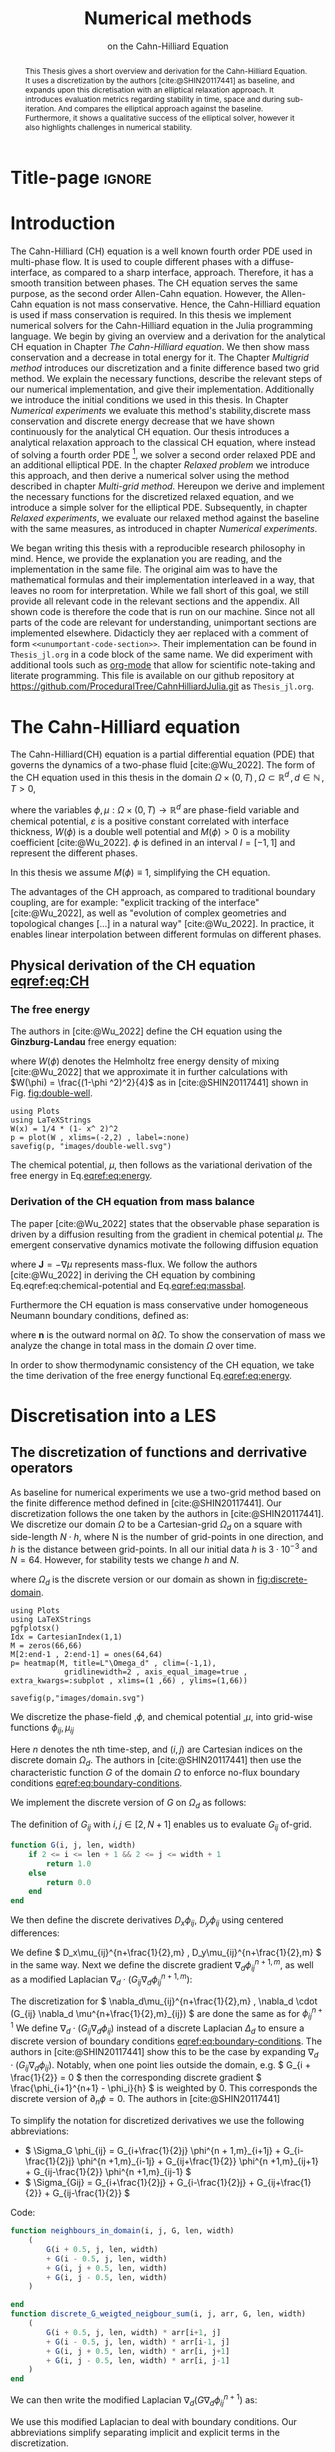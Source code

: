 #+title: Numerical methods
#+subtitle: on the Cahn-Hilliard Equation
#+BIBLIOGRAPHY: ~/org/resources/bibliography/refs.bib
#+options: toc:nil
#+BIND: org-latex-title-command ""
#+BIND: org-latex-default-figure-position "H"
#+latex_class: mimosis
 #+latex_header: \include{~/.doom.d/OrgConfig/noteHeader.tex}
#+HTML_HEAD: <link rel="stylesheet" type="text/css" href="https://gongzhitaao.org/orgcss/org.css"/>
#+PROPERTY: header-args:julia :output-dir images :eval never :noweb no-export
#+PROPERTY: header-args:julia-vterm :output-dir images :exports results :noweb no-export :eval yes :session jl :cache yes
# #+INFOJS_OPT: view:info toc:nil
#+latex_header: \renewcommand{\floatpagefraction}{.9}%
#+latex_header: \usepackage[level]{datetime}
* Title-page :ignore:
#+begin_export latex
\frontmatter
\makeatletter
\begin{titlepage}
    \centering
\includegraphics[width=1\textwidth]{logo/logo.png}
\par
	\vspace{1.5cm}
	{\scshape\huge Bachelor's Thesis \par}
	\vspace{1.5cm}
	{\Huge\bfseries  \@title \par}
	\vspace{2cm}
	{\LARGE \@author \par}
	{\Large Matriculation Number: 3545737 \par}
	\vspace{1.5cm}
	{\large Examiner: Prof Rohde I believe \par}
	{\large Advisor: Hasel \par}
	\vspace{1.5cm}
	{\large Institute of Applied Analysis and Numerical Simulation\par}



	\vfill

% Bottom of the page
	{\large Completed 01.01.2022 \par}
\end{titlepage}
\makeatother

#+end_export



#+begin_abstract
This Thesis gives a short overview and derivation for the Cahn-Hilliard Equation. It uses a discretization by the authors [cite:@SHIN20117441] as baseline, and expands upon this dicretisation with an elliptical relaxation approach. It introduces evaluation metrics regarding stability in time, space and during sub-iteration. And compares the elliptical approach against the baseline. Furthermore, it shows a qualitative success of the elliptical solver, however it also highlights challenges in numerical stability.
#+end_abstract
#+TOC: headlines 3
#+begin_export latex
\mainmatter
#+end_export
* Introduction
The Cahn-Hilliard (CH) equation is a well known fourth order PDE used in multi-phase flow. It is used to couple different phases with a diffuse-interface, as compared to a sharp interface, approach. Therefore, it has a smooth transition between phases.
The CH equation serves the same purpose, as the second order Allen-Cahn equation. However, the Allen-Cahn equation is not mass conservative. Hence, the Cahn-Hilliard equation is used if mass conservation  is required.
In this thesis we implement numerical solvers for the Cahn-Hilliard equation in the Julia programming language.
We begin by giving an overview and a derivation for the analytical CH equation in Chapter [[The Cahn-Hilliard equation]]. We then show mass conservation and a decrease in total energy for it.
The Chapter [[Multigrid method]] introduces our discretization and a finite difference based two grid method. We explain the necessary functions, describe the relevant steps of our numerical implementation, and give their implementation. Additionally we introduce the initial conditions we used in this thesis.
In Chapter [[Numerical experiments]] we evaluate this method's stability,discrete mass conservation and discrete energy decrease that we have shown continuously for the analytical CH equation.
Our thesis introduces a analytical relaxation approach to the classical CH equation, where instead of solving a fourth order PDE [fn:1], we solver a second order relaxed PDE and an additional elliptical PDE. In the chapter [[Relaxed problem]] we introduce this approach, and then derive a numerical solver using the method described in chapter [[Multi-grid method]]. Hereupon we derive and implement the necessary functions for the discretized relaxed equation, and  we introduce a simple solver for the elliptical PDE.
Subsequently, in chapter [[Relaxed experiments]], we evaluate our relaxed method against the baseline with the same measures, as introduced in chapter [[Numerical experiments]].

We began writing this thesis with a reproducible research philosophy in mind. Hence, we provide the explanation you  are reading, and the implementation in the same file. The original aim was to have the mathematical formulas and their implementation interleaved in a way, that leaves no room for interpretation. While we fall short of this goal, we still provide all relevant code in the relevant sections and the appendix. All shown code is therefore the code that is run on our machine. Since not all parts of the code are relevant for understanding, unimportant sections are implemented elsewhere. Didacticly they aer replaced with a comment of form =<<unumportant-code-section>>=. Their implementation can be found in ~Thesis_jl.org~ in a code block of the same name.
We did experiment with additional tools such as [[https:orgmode.org][org-mode]] that allow for scientific note-taking and literate programming.
This file is available on our github repository at [[https://github.com/ProceduralTree/CahnHilliardJulia.git]]
as ~Thesis_jl.org~.
* The Cahn-Hilliard equation
The Cahn-Hilliard(CH) equation is a partial differential equation (PDE) that governs the dynamics of a two-phase fluid [cite:@Wu_2022]. The form of the CH equation used in this thesis in the domain \( \Omega \times (0, T) \,, \Omega \subset \mathbb{R}^d \,, d \in \mathbb{N}  \,, T>0 \),
#+name: eq:CH
\begin{equation}
\begin{aligned}
\partial_{t}\phi(x,t) &=  \nabla \cdot(M(\phi)\nabla\mu), \\
\mu &= - \varepsilon^2 \Delta\phi  + W'(\phi),
\end{aligned}
\end{equation}
where the variables \( \phi , \mu : \Omega \times (0,T) \to \mathbb{R}^d \) are phase-field variable and chemical potential,
\(\varepsilon\) is a positive constant correlated with interface thickness, \( W(\phi) \) is a double well potential and \(M(\phi) > 0\) is a mobility coefficient [cite:@Wu_2022].
 \( \phi\) is defined in an interval \(I=[-1,1] \) and  represent the different phases.
\begin{align*}
\phi &=
\begin{cases}
1 &\,, \phi \in \text{phase 1} \\
-1 &\,, \phi \in\text{phase 2}
\end{cases}
\end{align*}

 In this thesis we assume \(M(\phi) \equiv 1 \), simplifying the CH equation.

The advantages of the CH approach, as compared to traditional boundary coupling, are for example: "explicit tracking of the interface" [cite:@Wu_2022], as well as "evolution of complex geometries and topological changes [...] in a natural way" [cite:@Wu_2022].
In practice, it enables linear interpolation between different formulas on different phases.
** Physical derivation of the CH equation [[eqref:eq:CH]]
*** The free energy
The authors in [cite:@Wu_2022] define the CH equation using the *Ginzburg-Landau* free energy equation:
#+name: eq:energy
\begin{align}
E^{\text{bulk}}[\phi] &= \int_{\Omega} \frac{\varepsilon^2}{2} |\nabla \phi |^2 + W(\phi) \, dx ,
\end{align}
where \(W(\phi) \) denotes the Helmholtz free energy density of mixing [cite:@Wu_2022] that we approximate it in further calculations with \(W(\phi) = \frac{(1-\phi ^2)^2}{4}\) as in [cite:@SHIN20117441] shown in Fig. [[fig:double-well]].
#+name: fig:double-well
#+begin_src julia-vterm :results file graphics :file double-well.svg
using Plots
using LaTeXStrings
W(x) = 1/4 * (1- x^ 2)^2
p = plot(W , xlims=(-2,2) , label=:none)
savefig(p, "images/double-well.svg")
#+end_src

#+caption: Double well potential \( W(\phi) \)
#+RESULTS[990bafb41c1855db23a8eb8b6bc4129e91d73342]: fig:double-well
[[file:images/double-well.svg]]




The chemical potential, \( \mu \), then follows as the variational derivation of the free energy in Eq.[[eqref:eq:energy]].
#+name: eq:chemical-potential
\begin{align}
 \mu &= \frac{\delta E_{bulk}(\phi)}{\delta \phi} = -\varepsilon^2 \Delta \phi + W'(\phi)
\end{align}

*** Derivation of the CH equation from mass balance
The paper [cite:@Wu_2022] states that the observable phase separation is driven by a diffusion resulting from the gradient in chemical potential \( \mu \). The emergent conservative dynamics motivate the following diffusion equation
#+name: eq:massbal
\begin{equation}
    \partial_t \phi + \nabla \cdot \mathbf{J} = 0,
\end{equation}
where \( \mathbf{J} = -\nabla \mu \) represents mass-flux.
We follow the authors [cite:@Wu_2022] in deriving the CH equation by combining Eq.eqref:eq:chemical-potential and Eq.[[eqref:eq:massbal]].
\begin{equation}
\begin{aligned}
\implies \partial_t \phi   &=- \nabla \cdot \mathbf{J} = \Delta\mu , \\
\mu &=  -\varepsilon^2 \Delta \phi + W'(\phi) \,,
\end{aligned}
\end{equation}
Furthermore the CH equation is mass conservative under homogeneous Neumann boundary conditions, defined as:
#+name: eq:boundary-conditions
\begin{equation}
\begin{aligned}
\mathbf{J} \cdot \mathbf{n} &= 0 & \text{on} \, \partial\Omega &\times (0,T),\\
\partial_n\phi &= 0 & \text{on} \, \partial\Omega &\times (0,T),
\end{aligned}
\end{equation}
where \( \mathbf{n}  \) is the outward normal on \( \partial \Omega \).
To show the conservation of mass we analyze the change in total mass in the domain \( \Omega \) over time.
#+name: eq:mass-conservation
\begin{equation}
\begin{aligned}
\frac{d}{dt}\int_{\Omega}\phi \ d \mathbf{x} &=\int_{\Omega}\frac{\partial \phi}{\partial t} \ d\mathbf{x} \\
&= - \int_{\Omega} \nabla \cdot \mathbf{J} \ d\mathbf{x}\\
&=  \int_{\partial\Omega}  \mathbf{J} \cdot \mathbf{n}  \ d\mathbf{s} \\
&= 0 & \forall t\in(0,T)\,,
\end{aligned}
\end{equation}

In order to show thermodynamic consistency of the CH equation, we take the time derivation of the free energy functional Eq.[[eqref:eq:energy]].
\begin{align*}
\frac{d}{dt}E^{bulk}[\phi(t)] &= \int_{\Omega} ( \varepsilon^2 \nabla \phi \cdot \nabla \partial_t \phi + W'(\phi) \partial_t \phi) \ d \mathbf{x} \\
&=\int_{\Omega} (\varepsilon^2\nabla\phi + W'(\phi))\partial_t\phi \ d\mathbf{x}\\
&=\int_{\Omega} \mu \partial_t \phi \ d\mathbf{x}\\
&= \int_{\Omega} \mu \cdot \Delta\mu \ d\mathbf{x} \\
&= -\int_{\Omega} \nabla\mu \cdot \nabla\mu \ dx + \int_{\partial\Omega} \mu \nabla\phi_t \cdot \mathbf{n} \ dS \\
&\stackrel{\partial_n\phi = 0}{=} - \int_{ \Omega } |\nabla \mu|^2 \ d \mathbf{x}, & \forall t \in (0,T)
\end{align*}

* Discretisation into a LES
** The discretization of functions and derrivative operators
As baseline for numerical experiments we use a two-grid method based on the finite difference method defined in [cite:@SHIN20117441].
Our discretization follows the one taken by the authors in [cite:@SHIN20117441].
We discretize our domain \( \Omega \) to be a Cartesian-grid \( \Omega_d \) on a square with side-length \( N\cdot h \), where N is the number of grid-points in one direction, and \( h \) is the distance between grid-points. In all our initial data \( h \) is \( 3\cdot10^{-3}\) and \( N=64 \). However, for stability tests we change \( h \) and \( N \).
\begin{equation}
\Omega_d = \left\{ i,j \mid i,j \in \mathbb{N} \,, i,j \in [2,N+1] \right\}
\end{equation}
where \( \Omega_{d} \) is the discrete version or our domain as shown in [[fig:discrete-domain]].
#+name: fig:discrete-domain
#+begin_src julia-vterm :results file graphics :file domain.svg
using Plots
using LaTeXStrings
pgfplotsx()
Idx = CartesianIndex(1,1)
M = zeros(66,66)
M[2:end-1 , 2:end-1] = ones(64,64)
p= heatmap(M, title=L"\Omega_d" , clim=(-1,1),
            gridlinewidth=2 , axis_equal_image=true , extra_kwargs=:subplot , xlims=(1 ,66) , ylims=(1,66))

savefig(p,"images/domain.svg")
#+end_src

#+caption: Discrete Domain used for most of the experiments in this Thesis
#+RESULTS[46038739234db0a64b145e68000e9b1ea9d30425]: fig:discrete-domain
[[file:images/domain.svg]]


We discretize the phase-field ,\( \phi \), and chemical potential ,\( \mu \), into grid-wise functions \(\phi_{ij}, \mu_{ij} \)
\begin{equation}
\begin{aligned}
\phi_{ij}^n: \Omega_d \times \left\{ 0, \dots  \right\} &\to \mathbb{R}\\
\mu_{ij}^n: \Omega_d \times \left\{ 0, \dots \right\} &\to \mathbb{R}
\end{aligned}
\end{equation}
Here \( n \) denotes the nth time-step, and \( (i,j) \) are Cartesian indices on the discrete domain \( \Omega_d \).
The authors in [cite:@SHIN20117441] then use the characteristic function \( G \) of the  domain \( \Omega \) to enforce no-flux boundary conditions [[eqref:eq:boundary-conditions]].

\begin{align*}
G(x,y) &=
\begin{cases}
1, & (x,y) \in  \Omega \\
0, & (x,y) \not\in  \Omega
\end{cases}
\end{align*}
We implement the discrete version of \( G \) on \( \Omega_d \) as follows:
\begin{align*}
G_{ij} &=
\begin{cases}
1, & i,j \in [2,N+1]  \\
0, & \text{else}
\end{cases}
\end{align*}
The definition of \( G_{ij} \) with \( i,j \in [2,N+1] \) enables us to evaluate \( G_{ij} \) of-grid.
#+begin_src julia :tangle src/utils.jl :eval never :exports none
"""
Boundry indicator function

Returns
---------------
1 if index i,j is in bounds(without padding) and 0 else
"""
#+end_src
#+begin_src julia :tangle src/utils.jl :eval never
function G(i, j, len, width)
    if 2 <= i <= len + 1 && 2 <= j <= width + 1
        return 1.0
    else
        return 0.0
    end
end
#+end_src

We then define the discrete derivatives \( D_x\phi_{ij}, \ D_y\phi_{ij} \) using centered differences:
\begin{align}
D_x\phi^{n+1,m}_{i+\frac{1}{2} j} &= \frac{\phi^{n+1,m}_{i+1j} - \phi^{n+1,m}_{ij}}{h} & D_y\phi^{n+1,m}_{ij+\frac{1}{2}} &= \frac{\phi^{n+1,m}_{ij+1} - \phi^{n+1,m}_{ij}}{h}
\end{align}
We define \( D_x\mu_{ij}^{n+\frac{1}{2},m} , D_y\mu_{ij}^{n+\frac{1}{2},m} \) in the same way.
Next we define the discrete gradient \( \nabla_d \phi^{n+1,m}_{ij}\), as well as a modified Laplacian \( \nabla_d \cdot (G_{ij} \nabla_d \phi^{n+1,m}_{ij} )\):



#+name: eq:discretization
\begin{equation}
\begin{aligned}
\nabla_d \phi^{n+1,m}_{ij} &= \left(D_x \phi^{n+1,m}_{i+1j} , \ D_y \phi^{n+1,m}_{ij+1}\right) \,,\\
 \nabla_d \cdot (G_{ij} \nabla_d \phi^{n+1,m}_{ij}) &= \frac{G_{i+\frac{1}{2}j}D_x \phi^{n+1,m}_{i+\frac{1}{2}j} -  G_{i-\frac{1}{2}}D_x \phi^{n+1,m}_{i-\frac{1}{2}j} + D_y \phi^{n+1,m}_{ij+\frac{1}{2}} - D_y \phi^{n+1,m}_{ij-\frac{1}{2}}}{h} \\
  &= \frac{ G_{i+\frac{1}{2}j} \phi^{n + 1,m}_{i+1j} +  G_{i-\frac{1}{2}j} \phi^{n +,m}_{i-1j} + G_{ij+\frac{1}{2}}  \phi^{n +,m}_{ij+1} + G_{ij-\frac{1}{2}} \phi^{n +,m}_{ij-1}    }{h^2}\\
& \, - \frac{\left(   G_{i+\frac{1}{2}j} + G_{i-\frac{1}{2}j} + G_{ij+\frac{1}{2}} + G_{ij-\frac{1}{2}}  \cdot \phi_{ij} \right)}{h^2} \,,
\end{aligned}
\end{equation}
The discretization for \(  \nabla_d\mu_{ij}^{n+\frac{1}{2},m} ,  \nabla_d \cdot (G_{ij} \nabla_d \mu^{n+\frac{1}{2},m}_{ij}) \) are done the same as for \( \phi_{ij}^{n+1} \)
 We define \(   \nabla_d \cdot (G_{ij} \nabla_d \phi_{ij} )\) instead of a discrete Laplacian \( \Delta_d \) to ensure a discrete version of boundary conditions [[eqref:eq:boundary-conditions]].
 The authors in [cite:@SHIN20117441] show this to be the case by expanding \( \nabla_d \cdot (G_{ij} \nabla_d\phi_{ij}) \).
Notably, when one point lies outside the domain, e.g. \( G_{i + \frac{1}{2}} = 0 \)  then the corresponding discrete gradient \( \frac{\phi_{i+1}^{n+1} - \phi_i}{h}  \) is weighted by 0. This corresponds the discrete version of \( \partial_n\phi = 0 \).
The authors in [cite:@SHIN20117441]

To simplify the notation for discretized derivatives we use the following abbreviations:
- \(  \Sigma_G \phi_{ij} = G_{i+\frac{1}{2}j} \phi^{n + 1,m}_{i+1j} +  G_{i-\frac{1}{2}j} \phi^{n +1,m}_{i-1j} + G_{ij+\frac{1}{2}}  \phi^{n +1,m}_{ij+1} + G_{ij-\frac{1}{2}} \phi^{n +1,m}_{ij-1}  \)
- \(  \Sigma_{Gij} = G_{i+\frac{1}{2}j} + G_{i-\frac{1}{2}j} + G_{ij+\frac{1}{2}} + G_{ij-\frac{1}{2}}  \)
Code:
#+begin_src julia :tangle src/utils.jl :eval never
function neighbours_in_domain(i, j, G, len, width)
    (
        G(i + 0.5, j, len, width)
        + G(i - 0.5, j, len, width)
        + G(i, j + 0.5, len, width)
        + G(i, j - 0.5, len, width)
    )

end
function discrete_G_weigted_neigbour_sum(i, j, arr, G, len, width)
    (
        G(i + 0.5, j, len, width) * arr[i+1, j]
        + G(i - 0.5, j, len, width) * arr[i-1, j]
        + G(i, j + 0.5, len, width) * arr[i, j+1]
        + G(i, j - 0.5, len, width) * arr[i, j-1]
    )
end
#+end_src

We can then write the modified Laplacian \( \nabla_d (G \nabla_d\phi_{ij}^{n+1}) \) as:
\begin{align*}
\nabla_{d} \cdot(G \nabla_d\phi_{ij}^{n+1}) &= \frac{\Sigma_G\phi_{ij}^{n+1} - \Sigma_{Gij}\cdot \phi_{ij}^{n+1}}{h^2}
\end{align*}
We use this modified Laplacian to deal with boundary conditions. Our abbreviations simplify separating implicit and explicit terms in the discretization.
** Initial data
For testing we use initial phase-fields defined by the following equations:

\begin{equation}
\begin{aligned}
\phi_{ij} &=
\begin{cases}
1 &\,, \|(i,j) - (\frac{N}{2} , \frac{N}{2})\|_p < \frac{N}{3}\\
-1 &\,,else
\end{cases}
&
\text{where    }  p \in \{2,\infty\}
\\
\phi_{ij} &=
\begin{cases}
1 &\,,  i < \frac{N}{2} \\
-1 &\,,else
\end{cases}
\\
\phi_{ij} &=
\begin{cases}
1 &\,, \|(i,j) - (\frac{N}{2} , 2)\|_2 < \frac{N}{3} \\
-1 &\,,else
\end{cases}
\\
\phi_{ij} &=
\begin{cases}
1 &\,, \| (i,j) - q_k \|_p < \frac{N}{5}  \\
-1 &\,,else
\end{cases}
& p \in \{1,2, \infty\} , q_k \in Q
\end{aligned}
\end{equation}
where \( q_k \) are random points inside my domain. Those we generate those using the following RNG setup in Julia


#+name: fig:testinput
#+begin_src julia-vterm :results file graphics  :file testdata.svg
<<init>>
<<setup-diverse-testgrids>>
plots =[  heatmap(t[1].phase ,  legend=:none , aspectratio=:equal , grid=false , showaxis=false , size=(600,600))
for t in tests[1:2:end]]
#plots = [heatmap(t[1].phase , size=(600,600), axis=:none , aspect_ratio=:equal) for t in tests]
p = plot(plots... , layout=(1,4) , size=(2400,600))

savefig(p,"images/testdata.svg")
#+end_src

#+caption: Examples of different phase-fields used as the initial condition in this work.
#+RESULTS[65140252e24fc779f0c2def8eb2fbefa4748bece]: fig:testinput
[[file:images/testdata.svg]]

** Numerical ansatz
The authors in [cite:@SHIN20117441] then define the discrete CH equation adapted for the domain as:
#+name: eq:discrete-cahn-hilliard
\begin{equation}
\begin{aligned}
\frac{\phi_{ij}^{n+1} - \phi_{ij}^n}{\Delta t}  &=  \nabla _d \cdot (G_{ij} \nabla_d \mu_{ij}^{n+\frac{1}{2}} )  \,, \\
 \mu_{ij}^{n+\frac{1}{2}} &= 2\phi_{ij}^{n+1} - \varepsilon^2  \nabla_d \cdot  (G_{ij} \nabla _d \phi_{ij}^{n+1} ) + W'(\phi_{ij}^n) - 2\phi _{ij}^n \,,
\end{aligned}
\end{equation}
and derive a numerical scheme from this implicit equation.
** The discrete system
The authors in [cite:@SHIN20117441] derive their method by separating [[eqref:eq:discrete-cahn-hilliard]] into implicit and linear terms, and explicit non-linear terms. We write the implicit terms in form of a function \( L: \RR^2 \to \RR^2  \) and the explicit terms in \( (\zeta^n_{ij} , \psi^n_{ij})^T \). We define \( L \) as:
\begin{align*}
L
\begin{pmatrix}
\phi^{n+1}_{ij} \\
\mu^{n+\frac{1}{2}}_{ij}
\end{pmatrix}
&=
\begin{pmatrix}
\frac{\phi^{n+1}_{ij}}{\Delta t} - \nabla _d \cdot  ( G_{ij} \nabla _d \mu^{n+\frac{1}{2}}_{ij} ) \\
\varepsilon^2 \nabla _d \cdot  (G \nabla_d \phi_{ij}^{n+1}) - 2\phi_{ij}^{n+1} + \mu_{ij}^{n+\frac{1}{2}}
\end{pmatrix}
.
\end{align*}
This function follows from [[eqref:eq:discrete-cahn-hilliard]] and is linear in the unknowns \( \left(\phi^{n+1}_{ij} , \mu^{n+\frac{1}{2}}_{ij} \right) \). The non-linear terms of eqref:eq:discrete-cahn-hilliard are collected in \( \left(\zeta^n_{ij}, \psi^n_{ij} \right) \). Which we define as
\begin{align*}
\begin{pmatrix}
\zeta^n_{ij}
 \\
\psi^n_{ij}
\end{pmatrix}
&=
\begin{pmatrix}
\frac{\phi_{ij}^{n}}{\Delta t}\\
W'(\phi_{ij}^n) - 2\phi_{ij}^n
\end{pmatrix}
.
\end{align*}
The authors [cite:@SHIN20117441] defined a numerical method where all non linear terms are evaluated explicitly. Therefore , we know everything needed to calculate \( (\zeta^n_{ij} , \psi^n_{ij})^T \) at the beginning of each time step. We compute those values once and store them in the solver.
Using \(  \left(\zeta^n_{ij}, \psi^n_{ij} \right)  \) and  \(   L\left(\phi^{n+1}_{ij} , \mu^{n+\frac{1}{2}}_{ij} \right) \) , we can rewrite eqref:eq:discrete-cahn-hilliard as
#+name: eq:LES
\begin{equation}
L
\begin{pmatrix}
\phi^{n+1}_{ij} \\
\mu^{n+\frac{1}{2}}_{ij}
\end{pmatrix}
=
\begin{pmatrix}
\zeta^n_{ij} \\
\psi^n_{ij}
\end{pmatrix}
.
\end{equation}

This Linear system consists of NxN, 2 dimensional linear equations. I.e. a LES with NxNx2 equations
Furthermore, as it is needed later on, we derive its Jacobian with respect to the current grid point \( (\phi^{n+1}_{ij} , \mu^{n+\frac{1}{2}}_{ij})^{T} \):

\begin{align*}
DL\begin{pmatrix}
\phi_{ij} \\
\mu_{ij}
\end{pmatrix} &= \begin{pmatrix}
\frac{1}{\Delta t} & \frac{1}{h^2}\Sigma_{Gij}  \\
-\frac{\varepsilon^2}{h^2}\Sigma_{Gij} - 2 & 1
\end{pmatrix}
= \mathbf{DL}
\end{align*}
Since \( L \) is linear, \( DL \) is constant. Using The abbreviation for \( \nabla_d(G_{ij}\nabla_d \mu_{ij}^{n+\frac{1}{2}}) \) introduced in [[The discretization of functions and derrivative operators]], we rewrite eqref:eq:LES in terms of \( DL \)
 #+name: eq:explicit-smooth
 \begin{equation}
\begin{aligned}
\begin{pmatrix}
  \zeta_{ij}^n\\
\psi_{ij}^n
\end{pmatrix}
&=
DL\begin{pmatrix}
\phi_{ij}^{n+1} \\
\mu_{ij}^{n+\frac{1}{2}}
\end{pmatrix}
\cdot
\begin{pmatrix}
\phi^{n+1}_{ij} \\
\mu^{n+\frac{1}{2}}_{ij}
\end{pmatrix}
+
\begin{pmatrix}
 - \frac{1}{h^2} \Sigma_{Gij}\mu_{ij}^{n+\frac{1}{2}} \\
+ \frac{\varepsilon^2}{h^2} \Sigma_{Gij}\phi_{ij}^{n+1} \\
\end{pmatrix}
,\\
\begin{pmatrix}
  \zeta_{ij}^n\\
\psi_{ij}^n
\end{pmatrix}
-
\begin{pmatrix}
 - \frac{1}{h^2} \Sigma_{Gij}\mu_{ij}^{n+\frac{1}{2}} \\
+ \frac{\varepsilon^2}{h^2} \Sigma_{Gij}\phi_{ij}^{n+1} \\
\end{pmatrix}
&=
DL\begin{pmatrix}
\phi_{ij}^{n+1} \\
\mu_{ij}^{n+\frac{1}{2}}
\end{pmatrix}
\cdot
\begin{pmatrix}
\phi^{n+1}_{ij} \\
\mu^{n+\frac{1}{2}}_{ij}
\end{pmatrix}
\,,
\end{aligned}
\end{equation}
where
- \(  \Sigma_G \phi_{ij}^{n+1} = G_{i+\frac{1}{2}j} \phi^{n + 1,m}_{i+1j} +  G_{i-\frac{1}{2}j} \phi^{n + 1,m}_{i-1j} + G_{ij+\frac{1}{2}}  \phi^{n + 1,m}_{ij+1} + G_{ij-\frac{1}{2}} \phi^{n + 1,m}_{ij-1}  \),
- \(  \Sigma_G \mu_{ij} = G_{i+\frac{1}{2}j} \mu^{n + \frac{1}{2},m}_{i+1j} +  G_{i-\frac{1}{2}j} \mu^{n + \frac{1}{2},m}_{i-1j} + G_{ij+\frac{1}{2}}  \mu^{n + \frac{1}{2},m}_{ij+1} + G_{ij-\frac{1}{2}} \mu^{n + \frac{1}{2},m}_{ij-1}  \),

* Multigrid Method
The multigrid method consists of a ...
** Gauss-Seidel  smoothing
The authors [cite:@SHIN20117441]derived Gauss-Seidel Smoothing from eqref:eq:LES :
 Smoothing denoted as a SMOOTH operator consists of a Gauss-Seidel method, by solving Eq.[[eqref:eq:smooth]] for all \( i,j \) with the initial guess for \( \zeta^n_{ij} , \psi^n_{ij} \).
In order to compute \( \left(   \phi_{ij}^{n+1} , \mu^{n+\frac{1}{2}}_{ij}  \right) \) we have to evaluate those grid-wise functions on at neighboring indices \( k,l \) e.g. \( k=i+1 , l=j-1 \).
Since values for \( \phi_{kl}^{n+1,m} , \mu_{kl}^{n+\frac{1}{2},m} \) are unknown, if \( k > i , l > j \), the authors in [cite:@SHIN20117441] and we use initial approximations, and the values of the current smooth iteration else. As initial approximation we use the values of \(  \phi_{kl}^{n+1,m} , \mu_{kl}^{n+\frac{1}{2},m}  \) from the last smoothing iteration.
We define an iterative Gaus Seidel method.
\begin{equation}
\begin{pmatrix}
  \zeta_{ij}^n\\
\psi_{ij}^n
\end{pmatrix}
-
\begin{pmatrix}
 - \frac{1}{h^2} \Sigma_{Gij}\mu_{ij}^{n+\frac{1}{2} , s + \frac{1}{2}} \\
+ \frac{\varepsilon^2}{h^2} \Sigma_{Gij}\phi_{ij}^{n+1 , s+\frac{1}{2}} \\
\end{pmatrix}
=
\mathbf{DL} \cdot
\begin{pmatrix}
\phi^{n+1 , s+1}_{ij} \\
\mu^{n+\frac{1}{2} , s+1}_{ij}
\end{pmatrix}
\,,
\end{equation}
where
- \(  \Sigma_G \phi_{ij}^{n+1  , s+\frac{1}{2}} = G_{i+\frac{1}{2}j} \phi^{n + 1,s}_{i+1j} +  G_{i-\frac{1}{2}j} \phi^{n + 1,s+1}_{i-1j} + G_{ij+\frac{1}{2}}  \phi^{n + 1,s}_{ij+1} + G_{ij-\frac{1}{2}} \phi^{n + 1,s+1}_{ij-1}  \),
- \(  \Sigma_G \mu_{ij}^{n+\frac{1}{2},s+\frac{1}{2}} = G_{i+\frac{1}{2}j} \mu^{n + \frac{1}{2},s}_{i+1j} +  G_{i-\frac{1}{2}j} \mu^{n + \frac{1}{2},s+1}_{i-1j} + G_{ij+\frac{1}{2}}  \mu^{n + \frac{1}{2},s}_{ij+1} + G_{ij-\frac{1}{2}} \mu^{n + \frac{1}{2},s+1}_{ij-1}  \),
This constitutes a Gaus-Seidel method in its element based formula.
#+name: calculate-left-hand-side
#+begin_src julia :eval never :exports none
bordernumber = neighbours_in_domain(i, j, G, solver.len, solver.width)

b = [(
            solver.xi[i, j]
            +
            discrete_G_weigted_neigbour_sum(
                i, j, solver.potential, G, solver.len, solver.width
            ) / solver.h^2
        ), (
            solver.psi[i, j]
            -
            (solver.epsilon^2 / solver.h^2) * discrete_G_weigted_neigbour_sum(
                i, j, solver.phase, G, solver.len, solver.width
            ))]


#+end_src
#+name:SMOOTH
#+begin_src julia :tangle src/multisolver.jl :eval never :noweb no-export
function SMOOTH!(
    solver::T,
    iterations,
    adaptive
) where T <: Union{multi_solver, adapted_multi_solver , gradient_boundary_solver}
    for s = 1:iterations
        # old_phase = copy(solver.phase)
        for I in CartesianIndices(solver.phase)[2:end-1, 2:end-1]
            i, j = I.I

            <<calculate-left-hand-side>>

            res = dL(solver, i,j ) \ b
            solver.phase[i, j] = res[1]
            solver.potential[i, j] = res[2]
        end
    end
end
#+end_src
We denote the approximations for \( \left( \phi_{ij}^{n+1} , \mu^{n+\frac{1}{2}}_{ij}  \right)  \) after smoothing, as  \( \left( \bar{\phi}_{ij}^{n+1} , \bar{\mu}^{n+\frac{1}{2}}_{ij}  \right)  \)
In Fig.[[fig:smoothing-examples]] we show 4 of the 7 initial data after one 200 iterations of smoothing. It is apparent that the sharp interface from the initial Data has diffused.
#+name: fig:smoothing-examples
#+begin_src julia-vterm :results file graphics  :file smooth.svg
<<input>>
<<setup-diverse-testgrids>>
plots= []
for t in tests
set_xi_and_psi!(t[1])
SMOOTH!(t[1], 200, true);
end
plots =[  heatmap(t[1].phase ,  legend=:none , aspectratio=:equal , grid=false , showaxis=false , size=(600,600))
          for t in tests[1:2:end]]
p = plot(plots... , layout=(1,4) , size=(2400,600))
savefig(p,"images/smooth.svg")

#+end_src

#+caption: Inputs from [[Initial data]] after SMOOTH.
#+RESULTS[fdb9207550b6615253fa672f5417f153b861be3b]: fig:smoothing-examples
[[file:images/smooth.svg]]

** Multi-grid method
The numerical method proposed in [cite:@SHIN20117441] consists of a V-cycle multi-grid method derived from previously stated operators. Specifically we use a two-grid implementation consisting of.
#+begin_src julia :eval never :exports code
for j in 1:timesteps

    set_xi_and_psi!(solvers[1])

    for i = 1:subiterations

        v_cycle!(solvers, 1)
    end
end
#+end_src
where the V-cycle consists of the following steps
1. a Gauss-Seidel relaxation for smoothing on the fine grid \( h \), as described in Chapter [[Gauss-Seidel smoothing]].
2. calculate the residual error  \( \left(d_{ij,H}^{n+1,m} , r_{ij,H}^{n+1,m} \right) = L\left( \phi_{ij}^{n+1} , \mu^{n+\frac{1}{2}}_{ij}  \right) - (\zeta^n_{ij} , \psi^n_{ij}  )  \). for the course grid \( H \) correction.
3. restriction from the fine grid to the course grid \(  h \to H  \).
4. a Gauss-Seidel SMOOTH to solve \( L(\hat{\phi}_{ij,H}^{n+1,m}, \hat{\mu}_{ij,H}^{n+\frac{1}{2},m})_H = L(\bar{\phi}_{ij,H}^{n+1,m} , \bar{\mu}_{ij,H}^{n+\frac{1}{2},m}) + (d_{ij,H}^{n+1,m} , r_{ij,H}^{n+1,m}) \).
    We solve for \( \left( \hat{\phi}_{ij,H}^{n+1,m}, \hat{\mu}_{ij,H}^{n+\frac{1}{2},m} \right) \) using the same iteration as in Chapter [[Gauss-Seidel smoothing]] however we replace \( (\zeta_{ij}^{n} , \psi_{ij}^n) \) with  \(  L(\bar{\phi}_{ij,H}^{n+1,m} , \bar{\mu}_{ij,H}^{n+\frac{1}{2},m}) + (d_{ij,H}^{n+1,m} , r_{ij,H}^{n+1,m}) \).  In the iteration, where \( \bar{\phi}_{ij,H}^{n+1,m} , \bar{\mu}_{ij,H}^{n+\frac{1}{2},m} \) are the values after the smooth restricted to the coarser grid and \( d_{ij,H}^{n+1,m} , r_{ij,H}^{n+1,m} \) is the residual from the smooth  iteration on the fine grid restricted onto the coarse grid.
5. prolongation from the course grid to the fine grid \( H\to h \)
6. post smoothing on the fine grid

#+name: restrict-to-coarse-grid
#+begin_src julia :eval never :exports none

    restrict_solver!(grid[level], grid[level+1])
    coursegrid_solver = grid[level+1]
    solution = deepcopy(coursegrid_solver)

    d_large = restrict(d, G)
    r_large = restrict(r, G)


    u_large = zeros(size(d_large))
    v_large = zeros(size(d_large))
#+end_src
#+name: prolong-to-fine-grid
#+begin_src julia :eval never :exports none
u_large = solver.phase .- solution.phase
v_large = solver.potential .- solution.potential

solver = grid[level]

solver.phase .+= prolong(u_large , G)
solver.potential .+= prolong(v_large, G)

#+end_src
The V-cycle of a two-grid method using pre- and post-smoothing is then stated by:
#+begin_src julia :eval never :tangle src/mulisolver.jl
function alt_v_cycle!(grid::Array{T}, level) where T <: solver
    finegrid_solver = grid[level]
    #pre SMOOTHing
    SMOOTH!(solver, 40, false)

    d = zeros(size(finegrid_solver.phase))
    r = zeros(size(finegrid_solver.phase))

    # calculate error between L and expected values
    for I in CartesianIndices(finegrid_solver.phase)[2:end-1, 2:end-1]
        d[I], r[I] = [finegrid_solver.xi[I], finegrid_solver.psi[I]]
        .- L(finegrid_solver, I.I..., finegrid_solver.phase[I], finegrid_solver.potential[I])
    end

    restrict_solver!(grid[level], grid[level+1])
    coursegrid_solver = grid[level+1]
    solution = deepcopy(coursegrid_solver)

    d_large = restrict(d, G)
    r_large = restrict(r, G)


    u_large = zeros(size(d_large))
    v_large = zeros(size(d_large))

    for I in CartesianIndices(coursegrid_solver.phase)[2:end-1, 2:end-1]
        coursegrid_solver.xi[I]  , coursegrid_solver.psi[I] = L(coursegrid_solver , I.I... , coursegrid_solver.phase[I] , coursegrid_solver.potential[I] ) .+ [d_large[I],r_large[I]]
    end

    SMOOTH!(coursegrid_solver, 40 , false)

    u_large = coursegrid_solver.phase .- solution.phase
    v_large = coursegrid_solver.potential .- solution.potential

    finegrid_solver = grid[level]
    finegrid_solver.phase .+= prolong(u_large , G)
    finegrid_solver.potential .+= prolong(v_large, G)


    SMOOTH!(finegrid_solver, 80, false)
end
#+end_src

#+begin_src julia :tangle src/multisolver.jl :eval never :noweb no-export
function v_cycle!(grid::Array{T}, level) where T <: solver
    solver = grid[level]
    #pre SMOOTHing:
    SMOOTH!(solver, 400, false)

    d = zeros(size(solver.phase))
    r = zeros(size(solver.phase))

    # calculate error between L and expected values
    for I in CartesianIndices(solver.phase)[2:end-1, 2:end-1]
        d[I], r[I] = [solver.xi[I], solver.psi[I]] .- L(solver, I.I..., solver.phase[I], solver.potential[I])
    end

    <<restrict-to-coarse-grid>>

    #Newton Iteration for solving smallgrid
    for i = 1:300
        for I in CartesianIndices(solver.phase)[2:end-1, 2:end-1]

            diffrence = L(solution, I.I..., solution.phase[I], solution.potential[I])
                        .- [d_large[I], r_large[I]]
                        .- L(solver, I.I..., solver.phase[I], solver.potential[I])

            local ret = dL(solution, I.I...) \ diffrence

            u_large[I] = ret[1]
            v_large[I] = ret[2]
        end
        solution.phase .-= u_large
        solution.potential .-= v_large
    end

    <<prolong-to-fine-grid>>

    SMOOTH!(solver, 800, false)
end
#+end_src


After a few iterations, V-cycle exhibits the following behavior:

#+name: fig:solver-iteration
#+begin_src julia-vterm :results file graphics html :file iteration.gif :noweb no-export :async t :exports results html :output-dir images  :tangle src/plot.jl :session jl :eval never-export
<<init>>
using JLD2
using DataFrames
results = jldopen("experiments/iteration.jld2")["result"]
anim = @animate for res in eachrow(results)
    heatmap(res.solver.phase , title="phase field" , legend=:none , aspectratio=:equal , showaxis=false , grid=false , size=(400 ,400))
end
gif(anim , "images/iteration.gif" , fps = 10)
#+end_src

#+caption: A few time steps of the solver for different initial conditions as shown in [[Initial data]]
#+RESULTS: fig:solver-iteration
[[file:images/iteration.gif]]

* Numerical experiments
In the previous Chapter we discretized the CH equation based on the multigrid method described by the authors in [cite:@SHIN20117441] and we obtained a numerical scheme for \( \phi , \mu \). In this chapter we analyse the change in mass, change in total energy \( E^{bulk} \), stability in time , space and during sub-iterations.

** Energy evaluations
As discrete energy measure we use:
#+name: eq:discrete-energy
\begin{equation}
\begin{aligned}
E^{\text{bulk}}_d(\phi_{ij}) &= \sum_{i,j \in \Omega} \frac{\varepsilon^2}{2} |G\nabla_d \phi_{ij} |^2 + W\left(\phi_{ij}\right)  \\
&= \sum_{i,j \in \Omega} \frac{\varepsilon^2}{2} G_{i+\frac{1}{2}j}(D_x\phi_{i+\frac{1}{2}j}) ^2 + G_{ij+\frac{1}{2}}(D_y\phi_{ij+\frac{1}{2}})^2  + W\left(\phi_{ij}\right)  .\\
\end{aligned}
\end{equation}
Since the continous total energy Eq.[[eqref:eq:energy]] decreases over time, we expect it's discrete couterpart to exhibit the same behaviour. Them numerical implementation for the bulk energy can be found in the Appendix [[bulk energy and mass balance]].
In Fig.[[fig:energy-balance]] we observe the discrete total energy going down with increasing number of time-steps, as we expect from a  CH based solver. Visually we observe the energy decrease as reduced surface curvature.
#+name: fig:energy-balance
#+begin_src julia-vterm :results file graphics :file energy_balance.svg
<<init>>
using JLD2
using DataFrames
i0 = 1*64 +1
results = jldopen("experiments/iteration.jld2")["result"]
energy = bulk_energy.(results[i0:i0+63,:].solver)

p1 = plot(1:64 ,
          energy ,
          title=L"Discrete Energy $E_d^{bulk}$",
          xlabel="timesteps" ,
          ylabel="energy"  ,
          label=false)
p2 = heatmap(results.solver[i0].phase ,
             title="initial condition" ,
             legend=:none ,
             aspectratio=:equal ,
             showaxis=false ,
             grid=false)
p3 = heatmap(results.solver[i0+63].phase ,
             title="after 64 time-steps" ,
             aspectratio=:equal ,
             legend=:none ,
             showaxis=false ,
             grid=false)
p = plot(p2,p3,p1 , layout=layout3x1 , size=size3x1  )

savefig(p , "images/energy_balance.svg")
#+end_src

#+caption: Behaviour of energy \( E_{bulk} \) over time for one initial condition \( \phi_0 \).
#+RESULTS: fig:energy-balance
[[file:images/energy_balance.svg]]

** Numerical mass conservation
The analytical CH equation in Eq.[[eqref:eq:CH]]  is mass conservative as shown in Eq.[[eqref:eq:mass-conservation]].
Instead of a physical mass we use the average of \(\phi\) over the domain \(\Omega\).
This yields a balance between both phases.  Since our implementation uses no-flow boundary conditions the balance between /phase 1/ and /phase 2/ stays the same. We therefore calculate a balanace
\begin{align*}
b &= \frac{\sum_{i,j \in \Omega} \phi_{ij}}{N^2}
\end{align*}
such that \( b = 1 \) means there is only phase 1, \( \phi \equiv 1 \), and \( b = -1 \) means there is only phase 2, \( \phi \equiv -1 \).
Ideally this value stays constant over time for numerical mass conservation.
In practice we observe slight fluctuations in Figure [[fig:mass-balance]]. Those however are close to machine precision and can therefore be ignored. The numerical impolementation is  in appendix [[bulk energy and mass balance]].

#+name: fig:mass-balance
#+begin_src julia-vterm :results file graphics :file mass_balance.svg :output-dir images :noweb no-export :session jl
<<init>>
using JLD2
using DataFrames
using Measures
pgfplotsx()
i0 = 64 * 1 + 1
results = jldopen("experiments/iteration.jld2")["result"]
energy = [ massbal(s.phase) for s in results[i0:i0+63,:].solver]
p1 = plot(1:64 ,
          energy .- energy[1],
          xlabel= "time-steps" ,
          ylabel = "error" ,
          title = "phase change",
          label=false)
p2 = heatmap(results.solver[i0].phase ,
             title="initial condition" ,
             legend=:none ,
             aspectratio=:equal ,
             grid=false ,
             showaxis=false)
p3 = heatmap(results.solver[i0+63].phase ,
             title="after 64 time-steps" ,
             aspectratio=:equal ,
             grid=false ,
             showaxis=false ,
             legend=:none)

p = plot(p2,
         p3 ,
         p1 ,
         layout= layout3x1 ,
         size=size3x1)

savefig(p , "images/mass_balance.svg")
#+end_src

        #+caption: Behaviour of phase change over time for one initial condition \( \phi_0 \).
#+RESULTS: fig:mass-balance
[[file:images/mass_balance.svg]]

** Stability of a multi-grid sub-iteration
We expect our solver to stay stable when increasing the number of multigrid sub-iterations. To validate this assumption we compare the phase-field of the current sub-iteration \( \phi^{n+1,m}_{ij} \) with the phse-field of the previous sub-iteration \( \phi_{ij}^{n+1,m-1} \).
\begin{equation}
\| \phi^{n+1,m-1} - \phi^{n+1,m} \|_{Fr}= \sqrt{ \sum_{i,j \in \Omega_d} \left|   \phi^{n+1,m-1}_{ij} - \phi^{n+1,m}_{ij} \right|^2 }
\end{equation}
 As sub-iterations increase , \( m\to\infty \),  we expect the difference between both phase-fields to go to zero \( \|\phi^{n+1,m} - \phi^{n+1,m-1}\|_{Fr} \to 0 \). We observe this behaviour in Figure [[fig:convergence]]
#+name: fig:convergence
#+begin_src julia-vterm :results file graphics :file convergence.svg
<<init>>
<<setup-diverse-testgrids>>
using DataFrames
using JLD2
using LaTeXStrings
i0 = 4
df = jldopen("experiments/subiteration.jld2")["result"]
gd = groupby(df , :iteration)
res = combine(gd  , :cycle => ((x)-> [norm(x[i].phase - x[i-1].phase) for i in 2:size(x,1)]))

gres =  groupby(res , :iteration)[1]

p1= res.cycle_function[i0*64:(i0+1)*64-2] |>
    (x)-> plot(x ,
               yscale=:log10 ,
               title="Behaviour" ,
               xlabel="sub-iterations" ,
               ylabel= L" \|\phi^{n+1,m} - \phi^{n+1,m-1}\|_{Fr} " ,
               label= false)
p2 = heatmap(df.cycle[i0].phase ,
             title="initial condition" ,
             legend=:none ,
             aspectratio=:equal ,
             grid=false ,
             showaxis=false)
p3 = heatmap(df.cycle[i0].phase .-df.cycle[i0+62].phase ,
             title=L"\phi^{n+1,0} - \phi^{n+1,64}" ,
             aspectratio=:equal ,
             grid=false ,
             showaxis=false )

p = plot(p2,
         p3 ,
         p1 ,
         layout= layout3x1 ,
         size=(1600 , 1600))
savefig(p , "images/convergence.svg")
#+end_src

#+caption: Stability of the original CH solver for increasing sub-iterations
#+RESULTS[352350d7cb19f6fa37525bfb4950c4aba4eb9a6e]: fig:convergence
[[file:images/convergence.svg]]

in practise we observe the behaviour we expect, where an increasing number of sub-iterations leads to decreasing change compared to the previous sub-iteration.

#+begin_src julia-vterm :results file graphics html :file subiteration.svg :output-dir images :noweb no-export :session jl :exports none
<<init>>
using DataFrames
using JLD2
using LaTeXStrings
df = jldopen("experiments/subiteration.jld2")["result"]
gd = groupby(df , :iteration)
p1 = heatmap(gd[1].cycle[1].phase , aspectratio=:equal , title= "one subiteration" , showaxis=false  )
p2 = heatmap(gd[1].cycle[64].phase , aspectratio=:equal , title = "64 sub-iterations" , showaxis=false)
p = plot(p1,p2)
savefig(p , "images/subiteration.svg")
#+end_src

#+RESULTS[17fc4df2e4d089d1d12fd7209b2b8dc7cb027c15]:
#+begin_export html
[[file:images/subiteration.svg]]
#+end_export

** Stability in time
We expect our numerical error to decrease when calculating with smaller time steps. To test this, we  successively subdivide the original time interval \( [0,T] \) in finer parts. We fix \( \Delta t \cdot n = T \) for \( T=10^{-2} \) and test different values of \( n \). In Figure [[fig:stability-in-time]] we compare the phase-field \( \phi^{n}_{ij} \) and \( \phi^{n-1}_{ij}  \) at \( T=10^{-2} \). and observe the decrease we expect.
#+name: fig:stability-in-time
#+begin_src julia-vterm :results file graphics :file time-stability.svg
<<init>>
using DataFrames
using JLD2
using LaTeXStrings

df = jldopen("experiments/time.jld2")["result"]
gd = groupby(df , :iteration)

sd =  combine(x->(;phase=x[end,:].phase) , gd)
change = [norm(sd[!, "phase"][i] .- sd[! , "phase"][i-1]) for i=2:size(sd , 1)]

p1 = plot(change ,
         xlabel = L"number of time-steps to $t = 10^{-2}s$" ,
         ylabel=L"\|\phi_{ij}^{n+1} - \phi_{ij}^n \|_{Fr}" ,
          label = false,
         title= L"behavior of the original CH solver at $t=10^{-2}s$")
p2 = heatmap(gd[10].phase[end],
             title=L"$t=10^{-2} \,, n=10$" ,
             legend=:none ,
             aspectratio=:equal ,
             grid=false ,
             showaxis=false)
p3 = heatmap(gd[end].phase[end],
             title=L"$t=10^{-2} \,, n=64$" ,
             aspectratio=:equal ,
             grid=false ,
             showaxis=false ,
             legend=:none)

p = plot(p2,
         p3 ,
         p1 ,
         layout= layout3x1 ,
         size=size3x1)
savefig(p , "images/time-stability.svg")
#+end_src

#+Caption: Behavior of the baseline solver while solving the time interval \( T = \left[ 0 , 10^{-2} \right] \) with increasing number of time-steps.
#+RESULTS[0f922b31e3f46dde2af9273d00fa27b1317be553]: fig:stability-in-time
[[file:images/time-stability.svg]]

** Stability in space
We expect our methods to be stable under different grid-sizes \( h \) and grid-points \( N \). Therefore we expect the difference after one time-step between eg. a \( 512 \times 512 \) grid and a \( 1024 \times 1024 \) grid to be smaller than the difference between a \( 64 \times 64 \) grid and a \( 128 \times 128 \) grid. In order to keep the problem the same , we fix \( Nh = 10^{-3} \cdot 1024 \) and test for \( N \in \left\{ 1024 , 512 , 256 , 128 , 64 , 32 \right\} \)
In Fig.[[fig:stability-in-space]] we observe the differences to fluctuate between \(10^{-3}\) and \(10^{-4}\). Indicating that the solver is somewhat stable.
#+name: fig:stability-in-space
#+begin_src julia-vterm :results file graphics :file space-stability.svg
<<init>>
using DataFrames
using JLD2
using LaTeXStrings
gr()
df = jldopen("experiments/space_refinement.jld2")["result"]
gd = groupby(df , :iteration)
n = 4
change = [norm(gd[n].phase[i] - restrict(gd[n].phase[i-1] , G))/ *(size(gd[n].phase[i])...) for i= 2:size(gd[n].phase , 1) ]


p1 = plot([L"1024^2 \to 512^2" , L"512^2 \to 256^2" , L"256^2\to128^2" , L"128^2\to64^2" , L"64^2 \to32^2"],
         change ,
         ylabel = "difference" ,
         yscale=:log10,
         xlabel = "change in number of gridpoints" ,
         label=L"\Delta \phi" ,
         xscale=:log2 ,
         seriestype=:scatter ,
         xaxis=:flip ,
         legend=:topright)

p2 = heatmap(gd[4].phase[1],
             title=L"1024 \times 1024" ,
             legend=:none ,
             aspectratio=:equal ,
             grid=false ,
             showaxis=false)
p3 = heatmap(gd[4].phase[4],
             title=L"128 \times 128" ,
             aspectratio=:equal ,
             grid=false ,
             showaxis=false ,
             legend=:none)

p = plot(p2,
         p3 ,
         p1 ,
         layout= layout3x1 ,
         size=size3x1)
savefig(p , "images/space-stability.svg")
#+end_src

#+Caption: Behavior of the baseline solver while solving on successively finer grids
#+RESULTS[86f3e5e3d57f940d637b74a1a467c1862bbcb3aa]: fig:stability-in-space
[[file:images/space-stability.svg]]



* Relaxed problem
In effort to decrease the order of complexity, from fourth order derivative to second order, we propose an elliptical relaxation approach, where the relaxation variable \( c \) is the solution of the following elliptical PDE:
#+name: eq:elliptical-equation
\begin{align}
- \Delta c^\alpha  + \alpha c^a &= \alpha \phi ^\alpha,
\end{align}
where \( \alpha \) is a relaxation parameter. We expect to approach the original solution of the CH equation Eq.[[eqref:eq:CH]] as  \( \alpha \to \infty \).
This results in the following relaxation for the classical CH equation Eq.[[eqref:eq:CH]]:
#+name: eq:relaxed-cahn-hilliard
\begin{equation}
\begin{aligned}
\partial_t \phi^\alpha  &= \Delta \mu \,,\\
\mu &= \varepsilon ^2 \alpha(c^\alpha - \phi^\alpha) + W'(\phi) .
\end{aligned}
\end{equation}
It requires solving the elliptical PDE each time-step to calculate \(c\).

As ansatz for the numerical solver we propose:
#+name: eq:discrete-relaxed-cahn-hilliard
\begin{equation}
\begin{aligned}
\frac{\phi_{ij}^{n+1,\alpha} - \phi_{ij}^{n,\alpha}}{\Delta t}  &=  \nabla _d \cdot (G_{ij} \nabla_d \mu_{ij}^{n+\frac{1}{2},\alpha} )  \,,\\
 \mu_{ij}^{n+\frac{1}{2},\alpha} &= 2\phi_{ij}^{n+1,\alpha} - \varepsilon^2 a(c_{ij}^{n+1,\alpha} - \phi_{ij}^{n+1,\alpha})  + W'(\phi_{ij}^{n,\alpha}) - 2\phi _{ij}^{n,\alpha} \,.
\end{aligned}
\end{equation}
This approach is inspired by Eq.[[eqref:eq:discrete-cahn-hilliard]] and adapted to the relaxed CH equation in Eq.[[eqref:eq:discrete-relaxed-cahn-hilliard]].
We then apply the multi-grid method proposed in [[Multi-grid method]] to the relaxed problem by replacing the differential operators with their discrete counterparts, as defined in Eq.[[eqref:eq:discretization]],
and expand them.
** Elliptical PDE
In order to solve the relaxed CH equation we solve the following PDE in each  time step:
\begin{align*}
- \nabla \cdot  (G \nabla c^\alpha) + \alpha c^\alpha  = \alpha \phi ^\alpha \,.
\end{align*}
Similarly to the first solver we solve this PDE  with a finite difference scheme using the same discretization as before.
*** Discretization
The discretization of the PDE expands the differential operators in the same way and proposes an equivalent scheme for solving the elliptical equation Eq.[[eqref:eq:elliptical-equation]].
\begin{align*}
- \nabla_d \cdot  (G_{ij} \nabla_d c_{ij}^\alpha) + \alpha  c_{ij}^\alpha &= \alpha \phi_{ij}^\alpha
\end{align*}
\( \implies \)
\begin{align*}
- (\frac{1}{h}(G_{i+\frac{1}{2}j} \nabla c^\alpha_{i+\frac{1}{2}j} + G_{ij+\frac{1}{2}} \nabla c^\alpha_{ij+\frac{1}{2}}) &  \\
- (G_{i-\frac{1}{2}j} \nabla c^\alpha_{i-\frac{1}{2}j} + G_{ij-\frac{1}{2}} \nabla c^\alpha_{ij-\frac{1}{2}})) + \alpha  c_{ij}^\alpha   &= \alpha  \phi_{ij}^\alpha
\end{align*}
\( \implies \)
\begin{align*}
- \frac{1}{h^2} ( G_{i+\frac{1}{2}j}(c_{i+1j}^\alpha - c_{ij}^\alpha) & \\
+G_{ij+\frac{1}{2}}(c_{ij+1}^\alpha - c_{ij}^\alpha) & \\
+G_{i-\frac{1}{2}j}(c_{i-1j}^\alpha - c_{ij}^\alpha)& \\
+G_{ij-\frac{1}{2}}(c_{ij-1}^\alpha - c_{ij}^\alpha)) + \alpha  c_{ij}^\alpha &=\alpha  \phi_{ij}^\alpha
\end{align*}


As before we abbreviate \(  \Sigma_G c^\alpha_{ij} = G_{i+\frac{1}{2}j} c^\alpha_{i+1j} +  G_{i-\frac{1}{2}j} c^\alpha_{i-1j} + G_{ij+\frac{1}{2}}  c^\alpha_{ij+1} + G_{ij-\frac{1}{2}} c^\alpha_{ij-1}  \) and \(  \Sigma_{Gij} = G_{i+\frac{1}{2}j} + G_{i-\frac{1}{2}j} + G_{ij+\frac{1}{2}} + G_{ij-\frac{1}{2}}  \). Then the discrete elliptical PDE can be stated as:
#+name: eq:discrete_elyps
\begin{align}
-\frac{ \Sigma_G c^\alpha_{ij}}{h^2} + \frac{\Sigma_G}{h^2} c^\alpha_{ij} + \alpha c^\alpha_{ij} &= \alpha\phi^\alpha_{ij} \,.
\end{align}
Solving Eq.[[eqref:eq:discrete_elyps]] for \(c_{ij}^\alpha \) then results in.
\begin{align*}
\left( \frac{\Sigma_{Gij}}{h^2} + \alpha \right)c_{ij}^{\alpha} = \alpha\phi^{\alpha}_{ij} + \frac{\Sigma_G c_{ij}^{\alpha}}{h^2}\\
c_{ij}^{\alpha} = \frac{\alpha\phi^{\alpha}_{ij} + \frac{\Sigma_G c_{ij}^{\alpha}}{h^2}}{\frac{\Sigma_{G}}{h^2} + \alpha}\\
c_{ij}^{\alpha} = \frac{\alpha h^2 \phi^{\alpha}_{ij}}{\Sigma_{Gij} + \alpha h^2} + \frac{\Sigma_G c_{ij}^{\alpha}}{\Sigma_{Gij} + \alpha h^{2}}
\end{align*}
and can be translated to code as follows
#+begin_src julia :eval never :tangle src/elypssolver.jl :exports none
using ProgressBars

"""
    elyps_solver(c,
    phase,
    len,
        width,
    alpha,
    h,
    n
)

TBW
"""
#+end_src
#+name: elyps_solver
#+begin_src julia :eval never :tangle src/elypssolver.jl
function elyps_solver!(solver::T, n) where T  <: Union{relaxed_multi_solver , adapted_relaxed_multi_solver}
    for k in 1:n
        for i = 2:(solver.len+1)
            for j = 2:(solver.width+1)
                bordernumber = neighbours_in_domain(i, j,G, solver.len, solver.width)
                solver.c[i, j] =
                    (
                        solver.alpha * solver.phase[i, j] +
                        discrete_G_weigted_neigbour_sum(i, j, solver.c, G, solver.len, solver.width) / solver.h^2
                    ) / (bordernumber / solver.h^2 + solver.alpha)

            end
        end
    end
end
#+end_src
** Relaxed system
We reformulate the discretization in Eq.[[eqref:eq:discrete-relaxed-cahn-hilliard]] in terms of the relaxed function \(L\) as follows:
\begin{align*}
L_r
\begin{pmatrix}
\phi ^{n+1,\alpha}_{ij} \\
\mu^{n+\frac{1}{2},\alpha}_{ij}
\end{pmatrix}
&=
\begin{pmatrix}
\frac{\phi^{n+1,m,\alpha}_{ij}}{\Delta t} - \nabla _d \cdot (G_{ji} \nabla _d \mu^{n + \frac{1}{2},m,\alpha}_{ji}) \\
\varepsilon ^2 \alpha (c^\alpha_{ij} - \phi^{n+1,m,\alpha}_{ij}) - 2\phi ^{n+1,m,\alpha}_{ij} -\mu^{n + \frac{1}{2},m,\alpha}_{ji}
\end{pmatrix}
\end{align*}

and its Jacobian:
\begin{align*}
DL_r\begin{pmatrix}
\phi^{n+1,\alpha, m}_{ij} \\
\mu^{n+\frac{1}{2},m,\alpha}_{ij}
\end{pmatrix} &= \begin{pmatrix}
\frac{1}{\Delta t} & \frac{1}{h^2}\Sigma_{G}  \\
- \varepsilon^2 \alpha  - 2 & 1
\end{pmatrix}
\end{align*}

** The relaxed multigrid method
As the difference between both methods is abstracted away in the operators, the relaxed V-cycle the replaces the original operators with their relaxed counterparts. Due to julias multiple dispatch features this changes nothing in the implementation Therefore we reuse the original V-cycle in the [[Multi-grid method]].
In the executions for each time step, we add the elliptic solver in the subiteration.
#+begin_src julia :eval never :exports code
for j in 1:timesteps

    set_xi_and_psi!(solvers[1])

    for i = 1:subiterations

        elyps_solver!(solvers[1] , 1000)
        v_cycle!(solvers, 1)
    end
end
#+end_src

#+name: fig:relaxed-anim
#+begin_src julia-vterm :results file graphics html :file relaxed-anim.gif
<<init>>
using JLD2
using DataFrames
using Measures

gr()

results = jldopen("experiments/relaxed-iteration4.jld2")["result"]
anim = @animate for s in results.solver
    heatmap(s.phase)
    end
gif(anim , "images/relaxed-anim.gif", fps=10)
#+end_src

#+RESULTS: fig:relaxed-anim
[[file:images/relaxed-anim.gif]]

** SMOOTH operator
The relaxed solver uses the same approach as the original solver, where we solve \( L_r(\phi^{n+1,m,\alpha}_{ij}, \mu^{n+\frac{1}{2},m,\alpha}_{ij}) = (\zeta_{ij}^n , \psi_{ij}^n)^T \) for each grid-point \( \phi_{ij}^{n+1,m,\alpha} \). Notably \((\zeta_{ij}^n , \psi_{ij}^n)^T  \) is the same as in the original part. As in the original smoothing, evalations of \( \mu^{n+\frac{1}{2},m,\alpha}_{kl} \) for \( k,l > i,j \) are replaced with their values from the previous SMOOTH iteration.

Correspondingly the SMOOTH operation expands to:
#+name: eq:discrete-relaxed-smooth
\begin{equation}
\begin{aligned}
  -\frac{\Sigma_{Gij}}{h^2}\overline{\mu^{n + \frac{1}{2},m,\alpha}_{ji}} &= \frac{\phi ^{n+1,m,\alpha}_{ij}}{\Delta t} - \zeta^{n,\alpha}_{ij} - \frac{\Sigma_G\mu_{ij}}{h^2} \,,\\
 \varepsilon ^2 \alpha \overline{\phi ^{n+1,m,\alpha}_{ij}} + 2 \phi ^{n+1,m,\alpha}_{ij} &= \varepsilon ^2 \alpha c^{n,\alpha}_{ij}  -\overline{\mu^{n + \frac{1}{2},m,\alpha}_{ji}}  - \psi_{ij}^{n,\alpha} \,,
\end{aligned}
\end{equation}
where
- \(  \Sigma_G \mu_{ij} = G_{i+\frac{1}{2}j} \mu^{n + \frac{1}{2},m}_{i+1j} +  G_{i-\frac{1}{2}j} \mu^{n + \frac{1}{2},m}_{i-1j} + G_{ij+\frac{1}{2}}  \mu^{n + \frac{1}{2},m}_{ij+1} + G_{ij-\frac{1}{2}} \mu^{n + \frac{1}{2},m}_{ij-1}  \),
We then solve directly for the smoothed variables, \( \overline{\mu_{ij}^{n+1,m,\alpha}} \) and \( \overline{\phi_{ij}^{n+1,m,\alpha}} \). This was not done in the original paper [cite:@SHIN20117441] because the required system of linear equations in the paper [cite:@SHIN20117441]  was solved numerically.
\begin{align*}
\varepsilon^2 \alpha(\phi_{ij}^{n+1,m,\alpha}) + 2\phi_{ij}^{n+1,m,\alpha} &= \varepsilon^2 \alpha c^\alpha - \frac{h^2}{\Sigma_G} (\frac{\phi_{ij}^{n+1,m,\alpha}}{\Delta t} - \zeta^n_{ij} - \frac{1}{h^2} \Sigma_G \mu_{ij}) - \psi_{ij}
\end{align*}
\( \implies \)
\begin{align*}
\varepsilon^2\alpha (\phi_{ij}^{n+1,m,\alpha}) + 2\phi_{ij}^{n+1,m,\alpha} + \frac{h^2}{\Sigma_{Gij}}\frac{\phi_{ij}^{n+1,m,\alpha}}{\Delta t} &= \varepsilon^2 \alpha c^\alpha - \frac{h^2}{\Sigma_G} (- \zeta^n_{ij} - \frac{1}{h^2} \Sigma_G \mu_{ij}) - \psi_{ij}
\end{align*}
\( \implies \)
\begin{align*}
(\varepsilon^2 \alpha + 2 + \frac{h^2}{\Sigma_G \Delta t}) \phi_{ij}^{n+1,m,\alpha} &= \varepsilon^2 \alpha c^\alpha - \frac{h^2}{\Sigma_G}(- \zeta^n_{ij} - \frac{\Sigma_G \mu_{ij}}{h^2} ) -\psi_{ij}
\end{align*}
\( \implies \)
\begin{align*}
 \phi_{ij}^{n+1,m,\alpha} &= \left(\varepsilon^2 \alpha c^\alpha - \frac{h^2}{\Sigma_G}(- \zeta^n_{ij} - \frac{\Sigma_G \mu_{ij}}{h^2} ) -\psi_{ij}\right)\left(\varepsilon^2 \alpha + 2 + \frac{h^2}{\Sigma_G \Delta t}\right)^{-1}
\end{align*}
#+name: solve-for-phi
#+begin_src julia :eval never :exports none
bordernumber = neighbours_in_domain(i, j, G, solver.len, solver.width)

solver.phase[I] = (solver.epsilon^2 * solver.alpha * solver.c[I] - solver.h^2 / bordernumber * ( -solver.xi[I]  - discrete_G_weigted_neigbour_sum(i,j,solver.potential , G , solver.len , solver.width) / solver.h^2 ) - solver.psi[I]) / (solver.epsilon^2 * solver.alpha  + 2 + solver.h^2 / (bordernumber*solver.dt))
#+end_src
#+name: update-the-potential
#+begin_src julia :eval never :exports none
            solver.potential[I] = (solver.phase[I]/solver.dt - solver.xi[I] - discrete_G_weigted_neigbour_sum(i,j, solver.potential , G , solver.len , solver.width)/solver.h^2) * (-solver.h^2/bordernumber)
#+end_src
#+name: SMOOTH_relaxed
#+begin_src julia :eval never :tangle src/multi_relaxed.jl :noweb no-export
function SMOOTH!(
    solver::T,
    iterations,
    adaptive
) where T <: Union{relaxed_multi_solver , adapted_relaxed_multi_solver}
    for k = 1:iterations
        # old_phase = copy(solver.phase)
        for I in CartesianIndices(solver.phase)[2:end-1, 2:end-1]
            i, j = I.I
            <<solve-for-phi>>
            <<update-potential>>
        end

        #if adaptive && LinearAlgebra.norm(old_phase - solver.phase) < 1e-10
            ##println("SMOOTH terminated at $(k) succesfully")
            #break
        #end
    end
end
#+end_src

#+name: fig:relaxed-smooth-eval
#+begin_src julia-vterm :results file graphics :file smooth_relaxed.svg
<<init>>
plots = []
eps = 0.13
#M = testdata(64, div(64,3), 64/5 , 2)
for alpha in [1e3 , 1e4 , 1e5 , 1e6 , 32500]
local testgrd = testgrid(relaxed_multi_solver,M, 2 ; alpha=alpha , epsilon=eps)
set_xi_and_psi!(testgrd[1])
elyps_solver!(testgrd[1] , 2000)
SMOOTH!(testgrd[1], 1000, false);
push!(plots , heatmap(testgrd[1].phase, aspect_ratio=:equal, title=L"$\alpha = %$alpha$" , xlim=(2,testgrd[1].len) , ylim=(2,testgrd[1].width) , showaxis=false , legend=false));
    end

original = testgrid(multi_solver,M, 2)
set_xi_and_psi!(original[1])
SMOOTH!(original[1], 1000, false);
push!(plots , heatmap(original[1].phase, aspect_ratio=:equal, title="original" , xlim=(2,original[1].len) , ylim=(2,original[1].width) , showaxis=false , legend=false));
p = plot(plots...)
savefig(p,"images/smooth_relaxed.svg")
#+end_src

#+caption: Effect of the relaxed SMOOTH operator, and additional solving of the elliptical problem, for different values of alpha
#+RESULTS: fig:relaxed-smooth-eval
[[file:images/smooth_relaxed.svg]]

Furthermore, experimentation shows that alpha alone is insufficient to get a relaxed method consistent with the original solver, since \( \alpha \) had an effect similar to \( \varepsilon \), where it changed the boundary thickness in the phase-field \( \phi \). Therefore \( \varepsilon \) and \( \alpha \) cannot be chosen independently. Hence we use a simple Monte Carlo optimizer for \( \alpha,\varepsilon \) in order to give the relaxed solver the best chance we can. The implementation thereof is given in Appendix [[Monte Carlo optimizer]].
* Relaxed experiments
We expect the relaxed solver to behave the same as the baseline method for all test cases that we have introduced in Chapter [[Numerical experiments]]. Therefore we run the same experiments for our relaxed solver.
** Relaxed energy evaluations
we do evaluate our relaxed method using the discrete energy defined in Eq.[[eqref:eq:discrete-energy]]. On the same initial data, and with the same values for \( \varepsilon , h , dt \) as in the Chapter.[[Energy evaluations]]. In Figure.[[fig:relaxed-energy-balance]] we then observe the energy decay we expected. Our relaxed approach closely follows the baseline, although it consistently decayed slightly faster. This is within our expectations.
#+name: fig:relaxed-energy-balance
#+begin_src julia-vterm :results file graphics :file relaxed-energy-balance.svg
<<init>>
using JLD2
using DataFrames
i0 = 1*64 +1
original_results = jldopen("experiments/alt-iteration.jld2")["result"]
relaxed_results = jldopen("experiments/alt-relaxed-iteration.jld2")["result"]
original_energy = bulk_energy.(original_results[i0:i0+63,:].solver)
relaxed_energy = bulk_energy.(relaxed_results[i0:i0+63,:].solver)
p1 = plot(1:64 ,
          original_energy ,
          title=L"Discrete Energy $E_d^{bulk}$",
          xlabel="timesteps" ,
          ylabel="energy"  ,
          label="original")
p1 = plot!(p1,
           1:64 ,
           relaxed_energy ,
           title=L"Discrete Energy $E_d^{bulk}$",
           xlabel="timesteps" ,
           ylabel="energy"  ,
           label="relaxed")
p2 = heatmap(relaxed_results.solver[i0].phase ,
             title="initial condition" ,
             legend=:none ,
             aspectratio=:equal ,
             showaxis=false ,
             grid=false)
p3 = heatmap(relaxed_results.solver[i0+63].phase ,
             title="after 64 time-steps" ,
             aspectratio=:equal ,
             legend=:none ,
             showaxis=false ,
             grid=false)

p = plot(p2,p3,p1 , layout=layout3x1 , size=(1600 ,1600))
savefig(p , "images/relaxed-energy-balance.svg")
#+end_src

#+caption: Energy decay of the relaxed solver compared to the original solver.
#+RESULTS[ddc6809b1b7f3918596757e2d1ab6e0f9ac4c92f]: fig:relaxed-energy-balance
[[file:images/relaxed-energy-balance.svg]]


We observe the discrete energy decrease is the same manner as with the original solver.
** Relaxed numerical mass balance
since both the CH equation Eq.[[eqref:eq:CH]] and the baseline solver from Fig.[[fig:mass-balance]] are mass conservative, the relaxed solver should be as well, to be competitive with the baseline approach. Our relaxed solver shows  mass loss around 5% as seen in Fig.[[fig:relaxed-mass-balance]]. This is nowhere near the machine precision, we reached in Fig.[[fig:mass-balance]]. The relaxed solver is therefore not mass conservative.
#+name: fig:relaxed-mass-balance
#+begin_src julia-vterm :results file graphics :file relaxed-mass-balance.svg
<<init>>
using JLD2
using DataFrames
using Measures
i0 = 64 * 1+1
results = jldopen("experiments/alt-relaxed-iteration.jld2")["result"]
energy = [ massbal(s.phase) .- massbal(results.solver[i0].phase) for s in results[i0:i0+63,:].solver]
p1 = plot(1:64 , energy, xlabel= "time-steps" , ylabel = "error"  , label =false)
p2 = heatmap(results.solver[i0].phase , title="initial condition" , legend=:none , aspectratio=:equal , grid=false , showaxis=false)
p3 = heatmap(results.solver[i0+63].phase , title="after 64 time-steps" , legend=:none , aspectratio=:equal , grid=false , showaxis=false)
p = plot(p2,p3 , p1 , layout=layout3x1 , size=(1600 ,1600))
savefig(p , "images/relaxed-mass-balance.svg")
#+end_src

#+caption: Mass los in the relaxed solver


** Stability of a relaxed multigrid sub-iteration
We also compare the subiteration behaviour of the relaxed solver to the original we therefore plot \( \|\phi_{ij}^{n+1,m} - \phi_{ij}^{n+2,m-1} \|_{Fr} \) against \( \| \phi_{ij}^{n+1,m,\alpha} - \phi_{ij}^{n+1,m-1,\alpha} \| \) for \( m \in \{2, \dots , 64\} \). After some implementation mistakes the  sub-iterations in Fig.[[fig:relaxed-convergence]] are stable. The relaxed solver has significantly slower convergence compared to the baseline solver. During testing the relaxed solverg converged at around 1024 sub-iterations and the baseline solver at around 16.
#+name: fig:relaxed-convergence
#+begin_src julia-vterm :results file graphics :file relaxed-convergence.svg
<<init>>
using DataFrames
using JLD2
using LaTeXStrings
n=1024

i0 = 1
df = jldopen("experiments/subiteration.jld2")["result"]
df = groupby(df , :experiment)[i0]
gd = groupby(df , :iteration)
original_res = combine(gd  , :cycle => ((x)-> [norm(x[i].phase - x[i-1].phase) for i in 2:size(x,1)]))

original_res =  groupby(original_res , :iteration)[1].cycle_function

df = jldopen("experiments/alt-relaxed-subiteration.jld2")["result"]
df = groupby(df , :experiment)[i0]
gd = groupby(df , :iteration)
relaxed_res = combine(gd  , :cycle => ((x)-> [norm(x[i].phase - x[i-1].phase) for i in 2:size(x,1)]))

relaxed_res =  groupby(relaxed_res , :iteration)[1].cycle_function
p=plot([original_res, relaxed_res[1:128]],label= ["original"  "relaxed"] , ylabel="difference" , xlabel="sub-iteration" , yaxis=:log10 )
savefig(p , "images/relaxed-convergence.svg")
#+end_src

#+RESULTS[14ad9189aff29255900fc51825317bae4f13be6e]: fig:relaxed-convergence
[[file:images/relaxed-convergence.svg]]

** Relaxed stability in time
we test the behaviour under refinement in time by succesivly subdividing the original time interval \( [0,T] \) in finer parts. We use the same meassure as in Chaper.[[Stability in time]] and directly compare. We observe simmilar behaviour to the original solver in Fig.[[fig:relaxed-stability-in-time]]. The relaxed solver has consisten lower difference than the original solver. This might suggest a more consistent method over time.
#+name: fig:relaxed-stability-in-time
#+begin_src julia-vterm :results file graphics :file relaxed-time-stability.svg
<<init>>
using DataFrames
using JLD2
using LaTeXStrings
df = jldopen("experiments/relaxed-time.jld2")["result"]
dfo = jldopen("experiments/time.jld2")["result"]
gdo = groupby(dfo,:iteration)
dfo = DataFrame([ last(x) for x in gdo])
change = [norm(df[!, "phase"][i] .- df[! , "phase"][i-1]) for i=2:size(df , 1)]
change0 = [norm(dfo[!, "phase"][i] .- dfo[! , "phase"][i-1]) for i=2:size(dfo , 1)]
p = plot(change , ylabel = "difference" , xlabel = "number of timesteps" , label="relaxed" )
p = plot(p , change0 , ylabel = "difference" , xlabel = "number of timesteps" , label="original")
savefig(p , "images/relaxed-time-stability.svg")
#+end_src

#+Caption: Behavior of the relaxed and baseline solvers while solving the time interval \( t \in \left[ 0 , 10^{-2} \right] \) with increasing number of time-steps.
#+RESULTS[ef38636e23fc3d9303364c9203744561c2ff36bd]: fig:relaxed-stability-in-time
[[file:images/relaxed-time-stability.svg]]

** Relaxed stability in space
For the relaxed solver we do the same evaluation for space, that we did for the baseline solver. We \(\Delta\phi\) going down exponentially with increasing grid sizes. This behaviour is as expected. However the jump from    \(128^2 \to 64^2\) to \(256^2 \to 128^2\)leads us to believe, that the solver is not yet stable for courser grids.

#+name: fig:relaxed-stability-in-space
#+begin_src julia-vterm :results file graphics :file relaxed-space-stability.svg :exports none
<<init>>
using DataFrames
using JLD2
using LaTeXStrings
default(fontfamily="computer modern" , titlefontsize=22 , guidefontsize=18 , tickfontsize = 12 , legendfontsize=12)
gr()
odf = jldopen("experiments/space_refinement.jld2")["result"]
df = jldopen("experiments/relaxed_space_refinement.jld2")["result"]
gd = groupby(df , :iteration)
ogd = groupby(odf , :iteration)
n = 4
change = [norm(gd[n].phase[i] - restrict(gd[n].phase[i-1] , G))/ *(size(gd[n].phase[i])...) for i= 2:size(gd[n].phase , 1) ]
ochange = [norm(ogd[n].phase[i] - restrict(ogd[n].phase[i-1] , G))/ *(size(ogd[n].phase[i])...) for i= 2:size(ogd[n].phase , 1) ]
p = plot([L"1024^2 \to 512^2" , L"512^2 \to 256^2" , L"256^2\to128^2" , L"128^2\to64^2" , L"64^2 \to32^2"],
[ochange ,change] ,
ylabel = "difference" ,
yaxis = :log10,
xlabel = "change in number of gridpoints" ,
labels=[L"original $\Delta \phi$"  L"relaxed $\Delta\phi$"  ],
seriestype=:scatter ,
xaxis=:flip ,
legend=:topright,
right_margin = 10 * Plots.mm,
left_margin = 2 * Plots.mm,
bottom_margin = 2* Plots.mm)

savefig(p , "images/relaxed-space-stability.svg")
#+end_src

#+RESULTS[ac21efe8cb7262c2f4dc5fe974e6ca94c77da05b]: fig:relaxed-stability-in-space
[[file:images/relaxed-space-stability.svg]]

* Comparison
In the previous chapter we have shown the stability for both solver. In this chapter we show a direct comparison between both methods.
** effect of alpha
To see the impact of \( \alpha \) on our solver, we evaluate both solvers after one time-step , and then calculate the difference between \( \phi_{ij}^{n+1} \) and \( \phi_{ij}^{n+1,\alpha} \), for various values of \( \alpha \).
Since the solution of the relaxed solver should approach the original solver, we expect
\begin{equation}
||\phi_{ij}^{n+1} - \phi_{ij}^{n+1,\alpha}||_{Fr} \to 0.
\end{equation}
In Fig.[[fig:alpha-error]] we observe the following behaviour where in all cases the difference between the relaxed solver and the original solver is apparent. Furthermore we observe a optimal value of \( \alpha \) at approximately \( 7.5 * 10^5 \). We explain this with our observations done for the Smoothing operator, where for small and large values of \( \alpha \) the relaxed solver results in restricted behaviour, which we also expect. On the other hand, for large values of \( \alpha \) the elliptical equation approaches \( \phi \), however it does not converge to \( \phi \) for small values of \( \alpha \).
#+name: fig:alpha-error
#+begin_src julia-vterm :results graphics file :file alpha-error.svg
using JLD2
using DataFrames
using Measures
<<init>>

pgfplotsx()
results = jldopen("experiments/alpha.jld2")["result"]
p=plot(results.alpha , results.error ./64^2, label=false , xlabel=L"\alpha" , ylabel="difference" )

savefig(p, "images/alpha-error.svg")
#+end_src

#+caption: Difference between the original solver \( \phi^1_{ij} \) and the relaxed solver \( \phi^{1,\alpha}_{ij} \) for different values of  \( \alpha \)
#+RESULTS[f474fd86cf30b6b4f9d6b13a527d99b42b609d04]: fig:alpha-error
[[file:images/alpha-error.svg]]

** Direct comparison
We then show a coparison of both solvers we plot the phase-fields after 64 time-steps, and the difference \(\|\phi^{n+1}_{ij} - \phi^{n+1,\alpha}_{ij}\|_{Fr}\) over the time-steps \( n \in \{0 , \dots , 63 \}\).
#+begin_src julia-vterm :results file graphics html :file relaxed-comp.gif
<<init>>
using JLD2
using DataFrames
using Measures
using LaTeXStrings

gr()

results = jldopen("experiments/iteration.jld2")["result"]
results1 = jldopen("experiments/relaxed-iteration.jld2")["result"]
results2 = jldopen("experiments/relaxed-iteration-nophi.jld2")["result"]
results3 = jldopen("experiments/relaxed-iteration-nosubiter.jld2")["result"]
titles =  ["original" , "subiter elliptical" , L"without $2\phi$" , L"without $2\phi$ and subiter"]

anim = @animate for iter in zip(results.solver,results1.solver ,results2.solver , results3.solver)
    plots = []
    for (phase , title) in zip(iter ,titles)
        push!(plots , heatmap(phase.phase , title=title , legend=:none , aspectratio=:equal , grid=false , showaxis=false))
        plot(plots...)
        end
    end
gif(anim , "images/relaxed-comp.gif", fps=10)
#+end_src
We can observe slight differences between the original solver and the relaxed solver. To quantify those, we run the relaxed solver for a fixed value of \( \alpha=7700 \) , as it is in the intervall where \( \alpha \) is minimal in Fig.[[fig:alpha-error]]. We then  show the numerical difference between \( \phi_{ij}^n \) and \( \phi_{ij}^{n,\alpha} \) in Fig.[[fig:relaxed-original-comparison]]. The observed difference is mainly in areas with high curvature and inclusions of small segments of one phase in the other.
#+name: relaxed-comparison
#+begin_src julia-vterm :results file graphics html :file relaxed-comparison.gif
<<init>>
using JLD2
using DataFrames
using Measures
using LaTeXStrings

i = 0*64 +1
gr()

original_results = jldopen("experiments/alt-iteration.jld2")["result"]
relaxed_results = jldopen("experiments/alt-relaxed-iteration.jld2")["result"]

difference = [norm(original.phase./2 .- relaxed.phase./2) /64^2 for (original, relaxed) in zip(original_results.solver[i:i+63],relaxed_results.solver[i:i+63])
]
anim = @animate for (original, relaxed) in zip(original_results.solver[i:i+63],relaxed_results.solver[i:i+63])
        p1 = plot(1:size(difference,1) , difference , xlabel= "time-steps" , ylabel = "error"  , title="diffrence" , label=false)
        p2 = heatmap(original.phase , title="original" , legend=:none , aspectratio=:equal , grid=false , showaxis=false)
        p3 = heatmap(relaxed.phase , title="relaxed" , aspectratio=:equal , grid=false , showaxis=false , legend=:none)
        plot(p1,p2,p3 , layout=(1,3) , size=(2000 ,700) , bottom_margin=20Plots.mm , left_margin=20Plots.mm)
        end
gif(anim , "images/relaxed-comparison.gif", fps=10)
#+end_src

#+RESULTS[76efe71ab5265c6ad1da811a6f84242b09d84c91]: relaxed-comparison
#+begin_export html
[[file:images/relaxed-comparison.gif]]
#+end_export


#+name: fig:relaxed-original-comparison
#+begin_src julia-vterm :results file graphics :file relaxed-comparison.svg
<<init>>
using JLD2
using DataFrames
using Measures
using LaTeXStrings

i = 0*64 +1
pgfplotsx()
original_results = jldopen("experiments/alt-iteration.jld2")["result"]
relaxed_results = jldopen("experiments/alt-relaxed-iteration.jld2")["result"]

difference = [norm(original.phase .- relaxed.phase) /64^2 for (original, relaxed) in zip(original_results.solver[i:i+63],relaxed_results.solver[i:i+63])
]
original, relaxed =   original_results.solver[i+63],relaxed_results.solver[i+63]

p1 = plot(1:size(difference,
                 1) ,
          difference ,
          xlabel= "time-steps" ,
          ylabel = "error"  ,
          title="diffrence" ,
          label=false)

p2 = heatmap(original.phase ,
             title=L"original at $n=64$" ,
             legend=:none ,
             aspectratio=:equal ,
             grid=false ,
             showaxis=false)
p3 = heatmap(relaxed.phase ,
             title=L"relaxed at $n=64$" ,
             aspectratio=:equal ,
             grid=false ,
             showaxis=false ,
             legend=:none)
p=plot(p2,
       p3,
       p1 ,
       layout=layout3x1 ,
       size=size3x1 )
savefig(p , "images/relaxed-comparison.svg")
#+end_src

#+caption: Comparison between the original and the relaxed CH solvers.
#+RESULTS[cca6cd5858468e58cbdf037ea297f65a5a9bf61b]: fig:relaxed-original-comparison
[[file:images/relaxed-comparison.svg]]

** optimizer for alpha
In addition to the experiments in Fig.[[fig:alpha-error]] we have experimented with a Monte Carlo Optimizer to optimize \( \alpha \) in conjunction with \( \varepsilon \), to best approximate the baseline solver after one time-step. This resulted in a optimal \( \varepsilon \) found that was very close to the actual \( \varepsilon \) used. (9e-3 compared to 8e-3). This gives us confidence that the relaxed method solves the same problem, as the baseline. Optimal values for \( \alpha \) varied , however stayed fairly large around \( 10^5 \to 10^{6} \).

* Conclusion
In this thesis we have presented a simple introduction to the CH equation and have shown two numerical solvers for it.
We have presented a baseline method implemented from the authors [cite:@SHIN20117441], and have Shown how to derive it from their initial approach.
We have done the derivations in a way, that enables a simple adaptation to a modified version of the discrete CH equation Eq.[[eqref:eq:discrete-cahn-hilliard]], as introduced in [cite:@SHIN20117441].
We have introduced measures to evaluate both solvers in space , time and mass conservation as well as their sub-iteration behaviour.
We have shown the baseline to be mass conservative, in a numerical sense, and we have shown it to be stable in all tested measures.
We have shown our relaxed solver to approach the baseline, during sub-iterations it converges significantly slower than the baseline solver. Furthermore it is not mass conservative.
We intentionally didn't evaluate runtime since numerical experiments have shown both solvers to be dependant on the amount of sub-iterations, hyperparameters such as \( \varepsilon \) as well as the number off smoothing iterations.
It would therefore be unfair to evaluate one solver on a set of parameters tweaked for the other.
As example for this dilemma we recall runs where the relaxed solver was around 10x faster than the baseline with the same parameters.
The baseline solver was able to run with 10x less smoothing iterations than the relaxed one.
A fair comparison would hence require to find the optimal number of smoothing for each solver.


For the sake of completeness we include runtime benchmarks Of both methods. Those should be taken with a pinch of salt because of the reasons above. Both examples are run with the same parameters and  the results are in the Appendix.

** Outlook
This thesis leaves a lot of room for further research. We have already mentioned runtime evaluations, which require more optimizations, and additional experiments to test the number of smoothing iterations. Here it would be beneficial if both solvers are made adaptive, to ensure fair evaluations.
Furthermore, we initially considered a machine learning approach to replace the elliptical system. We didn't follow this idea mostly due to time constraints, as we had already collected trainings data during our numerical experiments. Our choice of programming language would have been of benefit here, as it would enable more advanced technices, such as integrating the numerical solver in the trainings loop since julia offers automatic diccerentiation of arbitrary functions, and therefore enables back-propagation (gradient descent) through the entire solver. Interessting would alo have been different discretizations of the relaxed CH equation, and different method for solving it, such as a finite volume or finite element method. Those bring the chalange of beeing harder to compare to our baseline.
* Appendix
** Operator implementation
#+begin_src julia :tangle src/utils.jl :eval never
function set_xi_and_psi!(solver::T) where T <: Union{multi_solver , relaxed_multi_solver}
    xi_init(x) = x / solver.dt
    psi_init(x) = solver.W_prime(x) - 2 * x
    solver.xi[2:end-1, 2:end-1] = xi_init.(solver.phase[2:end-1,2:end-1])
    solver.psi[2:end-1, 2:end-1] = psi_init.(solver.phase[2:end-1,2:end-1])
    return nothing
end
#+end_src
*** baseline
#+begin_src julia :tangle src/multisolver.jl :eval never
function L(solver::multi_solver,i,j , phi , mu)
    xi = solver.phase[i, j] / solver.dt -
         (discrete_G_weigted_neigbour_sum(i, j, solver.potential, G, solver.len, solver.width)
          -
          neighbours_in_domain(i, j, G, solver.len, solver.width) * mu )/solver.h^2
    psi = solver.epsilon^2/solver.h^2 *
          (discrete_G_weigted_neigbour_sum(i, j, solver.phase, G, solver.len, solver.width)
           -
           neighbours_in_domain(i, j, G, solver.len, solver.width) * phi) - 2 * phi + mu
    return [xi, psi]
end
#+end_src
#+begin_src julia :tangle src/multisolver.jl :eval never
function dL(solver::multi_solver , i , j)
    return [ (1/solver.dt) (1/solver.h^2*neighbours_in_domain(i,j,G,solver.len , solver.width));
             (-1*solver.epsilon^2/solver.h^2 * neighbours_in_domain(i,j,G,solver.len , solver.width) - 2) 1]
    end
#+end_src
*** relaxed
#+begin_src julia :tangle src/multi_relaxed.jl :eval never
function L(solver::relaxed_multi_solver,i,j , phi , mu)
    xi = solver.phase[i, j] / solver.dt -
         (discrete_G_weigted_neigbour_sum(i, j, solver.potential, G, solver.len, solver.width)
          -
          neighbours_in_domain(i, j, G, solver.len, solver.width) * mu )/solver.h^2
    psi = solver.epsilon^2 * solver.alpha*(solver.c[i,j] - phi) - solver.potential[i,j] - 2 * solver.phase[i,j]
    return [xi, psi]
end
#+end_src
#+begin_src julia :tangle src/multi_relaxed.jl :eval never
function dL(solver::relaxed_multi_solver , i , j)
    return [ (1/solver.dt) (1/solver.h^2*neighbours_in_domain(i,j,G,solver.len , solver.width));
             (-1*solver.epsilon^2 * solver.alpha  - 2) 1]
    end
#+end_src
** rng generation
for random point generation we use the folowing Function and seed.
#+begin_src julia-vterm :session jl :results table :exports both
using Random
rng = MersenneTwister(42)
gridsize = 64
radius = gridsize /5
blobs = gridsize ÷ 5
rngpoints = rand(rng,1:gridsize, 2, blobs)
#+end_src

#+RESULTS:
: 2×12 Matrix{Int64}:
:  48  40  20   1  63  49   8  60  26  58  26  11
:  17  13  56  52  15   9  30  14  40   9  40  25


the random testdata is then generated as follows
#+name: testdata
#+begin_src julia :eval never :tangle src/utils.jl :exports none
using Random
function testdata(gridsize , blobs , radius ,norm;rng=MersenneTwister(42))
rngpoints = rand(rng,1:gridsize, 2, blobs)
M = zeros(gridsize,gridsize) .- 1
for p in axes(rngpoints , 2)
    point = rngpoints[:, p]
    for I in CartesianIndices(M)
        if (LinearAlgebra.norm(point .- I.I  , norm) < radius)
            M[I] = 1
        end
    end
end
M
end
#+end_src
** Experiments :noexport:
*** iteration
#+begin_src julia :results output  :noweb yes :eval never :tangle experiments/src/iteration.jl
using JLD2
using DataFrames
using Random
<<init>>
<<setup-diverse-testgrids>>
function iter(g::Vector{T} , n) where T<: solver
    out = []
    for j in 1:64
    set_xi_and_psi!(g[1])
    for i = 1:64
        v_cycle!(g, 1)
    end
    push!(out, (solver=deepcopy(g[1]), iteration=j , experiment=n))
    end
    return out
end


tasks = []
for i in eachindex(tests)
    t = Threads.@spawn iter(tests[i], i)
    push!(tasks , (iteration = 1 , task = t))
    end
result = DataFrame()
for task in tasks
    append!(result , fetch(task.task) )
    end
jldsave("experiments/iteration.jld2"; result)
#+end_src

#+RESULTS:

#+name: fig:behaviour
#+begin_src julia-vterm :results graphics file html :file behaviour.gif :chache :session jl :noweb no-export :output-dir images :exports none :noweb no-export
<<init>>
using JLD2
using DataFrames
results = jldopen("experiments/iteration.jld2")["result"]
n  = size(results.solver , 1)
pbar = ProgressBar(total = 10 * n)
energy = zeros(0)
massbalance = zeros(0)

anim = @animate for res in eachrow(results)
    push!(energy , bulk_energy(res.solver))
    push!(massbalance , massbal(res.solver.phase))

    p0 = heatmap(res.solver.phase , clim =(-1,1) , framestyle=:none , legend=true, lims=(1, size(res.solver.phase , 1)) , aspect_ratio=:equal, title  = "phasefield" )
   p1 = heatmap(res.solver.potential , framestyle=:none , legend=true, lims=(1,size(res.solver.phase , 1)), aspect_ratio=:equal, title  = "potential" )

    current_range = (res.experiment -1)*64 +1

    p3 = plot( 1:res.iteration, (massbalance .-massbalance[current_range])[current_range:current_range+res.iteration-1] , xlim=(1,64),  title = "Mass change")
    p2 = plot(1:res.iteration , energy[current_range:current_range+res.iteration-1], xlim=(1,64),  title = "Bulk energy")
    plot(p0,p1,p2,p3)
end
gif(anim , "images/behaviour.gif" , fps = 10)
#+end_src

#+caption: Behaviour of bulk energy \( E_{bulk} \) and amount of fluid changing phase, for different initial conditions

*** subiteration
#+begin_src julia :results output :noweb yes :tangle experiments/src/subiteration.jl
using DataFrames
using JLD2
using ProgressMeter
<<init>>
<<setup-diverse-testgrids>>
n = 4
m = 64

function iter(g::Vector{T} , n , k , prg::Progress) where T<: solver
    out = []
    for j in 1:n
    set_xi_and_psi!(g[1])
    for i = 1:m
        alt_v_cycle!(g, 1)
        push!(out, (cycle=deepcopy(g[1]), iteration=j , subiteration=i , experiment=k))
        next!(prg)
    end
    end
    return out
end


tasks = []
prg=Progress(size(tests ,1)*n*m , showspeed=true , )
for i in eachindex(tests)
    t = Threads.@spawn iter(tests[i] , n , i , prg)
    push!(tasks , (iteration = 1 , task = t))
    end
result = DataFrame()
for task in tasks
    append!(result , fetch(task.task) )
    end
jldsave("experiments/subiteration.jld2"; result)
#+end_src
*** time
#+begin_src julia :results output :noweb yes :exports none :tangle experiments/src/time.jl
using DataFrames
using JLD2
<<init>>
SIZE  =64
M = testdata(SIZE, SIZE ÷ 5, SIZE /5 , 2)
tests = [testgrid(multi_solver , M , 2 , dt = t ) for t in 1e-2./(1:64)]

function iter(g::Vector{T} , n) where T<: solver
    out = []
    for i = 1:n
    set_xi_and_psi!(g[1])
    for i = 1:64
        v_cycle!(g, 1)
    end
    push!(out, (phase=copy(g[1].phase), iteration=n))
    end
    return out
end


tasks = []
for i in eachindex(tests)
    t = Threads.@spawn iter(tests[i], i)
    push!(tasks , (iteration = 1 , task = t))
    end
result = DataFrame()
for task in tasks
    append!(result , fetch(task.task) )
    end
jldsave("experiments/time.jld2"; result)
#+end_src
*** space
#+begin_src julia :results output :noweb yes :exports none :tangle experiments/src/space.jl
using DataFrames
using JLD2
using ProgressMeter
<<init>>

M = testdata(2^10 , 2^5 , 2^7 , 2 )
grids = testgrid(multi_solver  , M , 7 , h0 = 3e-3*64 / 1024)
# inits
for i=2:size(grids,1)
    restrict_solver!(grids[i-1] , grids[i])
end
tests = [[grids[i-1] , grids[i]] for i=2:size(grids,1)]
n = 4
m = 64

function iter(g::Vector{T} , n , prg::Progress) where T<: solver
    out = []
    for j in 1:n
    set_xi_and_psi!(g[1])
    for i = 1:m
        alt_v_cycle!(g, 1)
        next!(prg)
    end
    push!(out, (phase=copy(g[1].phase), iteration=j))
    end
    return out
end


tasks = []
prg=Progress(size(tests ,1)*n*m , showspeed=true , )
for i in eachindex(tests)
    t = Threads.@spawn iter(tests[i], n , prg)
    push!(tasks , (iteration = 1 , task = t))
    end
result = DataFrame()
for task in tasks
    append!(result , fetch(task.task) )
    end
jldsave("experiments/space_refinement.jld2"; result)
#+end_src
** Relaxed experiments :noexport:
*** Iteration
#+begin_src julia    :noweb no-export :tangle experiments/src/relaxed-iteration.jl :async
using JLD2
using DataFrames
using ProgressMeter
using Random
<<init>>
<<setup-diverse-testgrids>>

#tests = [testgrid(relaxed_multi_solver, M , 2;alpha=82000 , epsilon=0.009) for M in initial_data]
tests = [testgrid(relaxed_multi_solver, M , 2) for M in initial_data]

n = 64
m = 64


function iter(g::Vector{relaxed_multi_solver} , n , prg::Progress)
    out = []
    for j in 1:n
    set_xi_and_psi!(g[1])
    for i = 1:m
        elyps_solver!(g[1] , 1000)
        v_cycle!(g, 1)
        next!(prg)
    end
    push!(out, (solver=deepcopy(g[1]), iteration=j , experiment=n))
    end
    return out
end

prg=Progress(size(tests ,1)*n*m , showspeed=true , )
tasks = []
for i in eachindex(tests)
    t = Threads.@spawn iter(tests[i], i , prg)
    push!(tasks , (iteration = 1 , task = t))
    end
result = DataFrame()
for task in tasks
    append!(result , fetch(task.task) )
    end
jldsave("experiments/relaxed-iteration.jld2"; result)
#+end_src

*** Subiteration
#+begin_src julia :tangle experiments/src/relaxed-subiteration.jl :noweb yes
using DataFrames
using JLD2
using ProgressMeter
<<init>>
<<setup-diverse-testgrids>>
#tests = [testgrid(relaxed_multi_solver, M , 2;alpha=32428.2 , epsilon=0.163398) for M in initial_data]
tests = [testgrid(relaxed_multi_solver, M , 2) for M in initial_data]
n = 4
m = 1024

function iter(g::Vector{T} , n ,k , prg::Progress) where T<: solver
    out = []
    for j in 1:n
    set_xi_and_psi!(g[1])
    for i = 1:m
        elyps_solver!(g[1] , 1000)
        v_cycle!(g, 1)
        push!(out, (cycle=deepcopy(g[1]), iteration=j , subiteration=i , experiment=k))
        next!(prg)
    end
    end
    return out
end


tasks = []
prg=Progress(size(tests ,1)*n*m , showspeed=true , )
for i in eachindex(tests)
    t = Threads.@spawn iter(tests[i] , n , i , prg)
    push!(tasks , (iteration = 1 , task = t))
    end
result = DataFrame()
for task in tasks
    append!(result , fetch(task.task) )
    end
jldsave("experiments/relaxed-subiteration.jld2"; result)
#+end_src

*** Time
#+begin_src julia :results output :noweb yes :exports none :tangle experiments/src/relaxed-tiem.jl
using DataFrames
using JLD2
<<init>>
tests = [testgrid(relaxed_multi_solver , M , 2 , dt = t ) for t in 1e-2./(1:64)]

function iter(g::Vector{T} , n) where T<: solver
    out = []
    for j in 1:n
    set_xi_and_psi!(g[1])
    for i = 1:64
        elyps_solver!(g[1] , 1000)
        alt_v_cycle!(g, 1)
    end
    end
    push!(out, (phase=copy(g[1].phase), iteration=n))
    return out
end


tasks = []
for i in eachindex(tests)
    t = Threads.@spawn iter(tests[i], i)
    push!(tasks , (iteration = 1 , task = t))
    end
result = DataFrame()
for task in tasks
    append!(result , fetch(task.task) )
    end
jldsave("experiments/relaxed-time.jld2"; result)
#+end_src
*** Space
#+begin_src julia :results output :noweb yes :exports none :tangle experiments/src/relaxed-space.jl
using DataFrames
using JLD2
using ProgressMeter
<<init>>

M = testdata(2^10 , 2^5 , 2^7 , 2 )
grids = testgrid(relaxed_multi_solver  , M , 7 , h0=3e-3 * 64 /1024)
# inits
for i=2:size(grids,1)
    restrict_solver!(grids[i-1] , grids[i])
end
tests = [[grids[i-1] , grids[i]] for i=2:size(grids,1)]

n = 4
m = 1024

function iter(g::Vector{T} , n , prg::Progress) where T<: solver
    out = []
    for j in 1:n
    set_xi_and_psi!(g[1])
    elyps_solver!(g[1] , 1000)
    for i = 1:m
        alt_v_cycle!(g, 1)
        next!(prg)
    end
    push!(out, (phase=copy(g[1].phase), iteration=j))
    end
    return out
end


prg=Progress(size(tests ,1)*n*m , showspeed=true , )
tasks = []
for i in eachindex(tests)
    t = Threads.@spawn iter(tests[i], n , prg)
    push!(tasks , (iteration = 1 , task = t))
    end
result = DataFrame()
for task in tasks
    append!(result , fetch(task.task) )
    end
jldsave("experiments/relaxed_space_refinement.jld2"; result)
#+end_src
*** alpha

#+begin_src julia :noweb no-export :eval never :tangle experiments/src/alpha.jl :exports results
<<init>>
using JLD2
using Distributed
using ProgressBars
using DataFrames

original_grid = testgrid(multi_solver, M, 2)
alphas = 0:1e4:2e6

function alpha_error(alpha::Number , solution::Array )
    test_solver  = testgrid(relaxed_multi_solver, M, 2, alpha=alpha)
    set_xi_and_psi!(test_solver[1])
    for j in 1:64
        elyps_solver!(test_solver[1], 1000)
        alt_v_cycle!(test_solver , 1)
    end
return [(;alpha=alpha , error=norm(test_solver[1].phase - solution))]
end
set_xi_and_psi!(original_grid[1])
for j in 1:64
    alt_v_cycle!(original_grid, 1)
end
print("finished original v_cycle")
tasks = []
for alpha in alphas
    t = Threads.@spawn alpha_error(alpha , original_grid[1].phase)
    push!(tasks , (alpha=alpha , task = t))
end
result = DataFrame()
for task in ProgressBar(tasks)
    append!(result , fetch(task.task) )
    end
jldsave("experiments/alpha.jld2"; result)
#+end_src

** alternative experiments
*** iteration
#+begin_src julia :results output  :noweb yes :eval never :tangle experiments/src/alt-iteration.jl
using JLD2
using DataFrames
using Random
using ProgressMeter
<<init>>
<<setup-diverse-testgrids>>
n = 64
m = 16
function iter(g::Vector{T} , experiment , prg::Progress) where T<: solver
    out = []
    for j in 1:n
    set_xi_and_psi!(g[1])
    for i = 1:m
        alt_v_cycle!(g, 1)
        next!(prg)
    end
    push!(out, (solver=deepcopy(g[1]), iteration=j , experiment=experiment))
    end
    return out
end


prg=Progress(size(tests ,1)*n*m , showspeed=true , )
tasks = []
for i in eachindex(tests)
    t = Threads.@spawn iter(tests[i], i , prg)
    push!(tasks , (iteration = 1 , task = t))
    end
result = DataFrame()
for task in tasks
    append!(result , fetch(task.task) )
    end
jldsave("experiments/alt-iteration.jld2"; result)
#+end_src
#+begin_src julia    :noweb no-export :tangle experiments/src/alt-relaxed-iteration.jl :eval never
using JLD2
using DataFrames
using ProgressMeter
using Random
<<init>>
<<setup-diverse-testgrids>>

#tests = [testgrid(relaxed_multi_solver, M , 2;alpha=82000 , epsilon=0.009) for M in initial_data]
tests = [testgrid(relaxed_multi_solver, M , 2 , h0=1.5e-3) for M in initial_data]

n = 64
m = 512


function iter(g::Vector{relaxed_multi_solver} , experiment , prg::Progress)
    out = []
    for j in 1:n
    set_xi_and_psi!(g[1])
    for i = 1:m
        elyps_solver!(g[1] , 1000)
        alt_v_cycle!(g, 1)
        next!(prg)
    end
    push!(out, (solver=deepcopy(g[1]), iteration=j , experiment=experiment))
    end
    return out
end

prg=Progress(size(tests ,1)*n*m , showspeed=true , )
tasks = []
for i in eachindex(tests)
    t = Threads.@spawn iter(tests[i], i , prg)
    push!(tasks , (iteration = 1 , task = t))
    end
result = DataFrame()
for task in tasks
    append!(result , fetch(task.task) )
    end
jldsave("experiments/alt-h-relaxed-iteration.jld2"; result)
#+end_src

*** subiteration

#+begin_src julia :tangle experiments/src/alt-relaxed-subiteration.jl :noweb yes
using DataFrames
using JLD2
using ProgressMeter
<<init>>
<<setup-diverse-testgrids>>
#tests = [testgrid(relaxed_multi_solver, M , 2;alpha=32428.2 , epsilon=0.163398) for M in initial_data]
tests = [testgrid(relaxed_multi_solver, M , 2) for M in initial_data]
n = 4
m = 1024

function iter(g::Vector{T} , n ,experiment , prg::Progress) where T<: solver
    out = []
    for j in 1:n
    set_xi_and_psi!(g[1])
    for i = 1:m
        elyps_solver!(g[1] , 1000)
        alt_v_cycle!(g, 1)
        push!(out, (cycle=deepcopy(g[1]), iteration=j , subiteration=i , experiment=experiment))
        next!(prg)
    end
    end
    return out
end


tasks = []
prg=Progress(size(tests ,1)*n*m , showspeed=true , )
for i in eachindex(tests)
    t = Threads.@spawn iter(tests[i] , n , i , prg)
    push!(tasks , (iteration = 1 , task = t))
    end
result = DataFrame()
for task in tasks
    append!(result , fetch(task.task) )
    end
jldsave("experiments/alt-relaxed-subiteration.jld2"; result)
#+end_src
** alternative results
*** iteration
#+begin_src julia-vterm :results graphics file html :file alt-behaviour.gif :session jl :noweb no-export :output-dir images :exports none :noweb no-export :cache no
<<init>>
using JLD2
using DataFrames
gr()
results = jldopen("experiments/alt-iteration.jld2")["result"]
n  = size(results.solver , 1)
pbar = ProgressBar(total = 10 * n)
energy = zeros(0)
massbalance = zeros(0)

anim = @animate for res in eachrow(results)
    heatmap(res.solver.phase , clim =(-1,1) , framestyle=:none , legend=true, lims=(1, size(res.solver.phase , 1)) , aspect_ratio=:equal, title  = "phasefield" )

end

gif(anim , "images/alt-behaviour.gif" , fps = 10)
#+end_src

#+RESULTS[5be40c097a9ead7bf13cef459456889ddedb2fd2]:
#+begin_export html
[[file:images/alt-behaviour.gif]]
#+end_export


#+begin_src julia-vterm :results graphics file html :file alt-relaxed-behaviour.gif :session jl :noweb no-export :output-dir images :exports none :noweb no-export :cache no
<<init>>
using JLD2
using DataFrames
gr()
results = jldopen("experiments/alt-relaxed-iteration.jld2")["result"]
n  = size(results.solver , 1)
pbar = ProgressBar(total = 10 * n)
energy = zeros(0)
massbalance = zeros(0)

anim = @animate for res in eachrow(results)
    heatmap(res.solver.phase , clim =(-1,1) , framestyle=:none , legend=true, lims=(1, size(res.solver.phase , 1)) , aspect_ratio=:equal, title  = "phasefield" )

end

gif(anim , "images/alt-relaxed-behaviour.gif" , fps = 10)
#+end_src

#+RESULTS:
#+begin_export html
[[file:images/alt-relaxed-behaviour.gif]]
#+end_export

*** subiteration
#+begin_src julia-vterm :results file graphics :file alt-relaxed-convergence.svg
<<init>>
using DataFrames
using JLD2
using LaTeXStrings
gr()
n=1024

i0 = 1
df = jldopen("experiments/subiteration.jld2")["result"]
df = groupby(df , :experiment)[i0]
gd = groupby(df , :iteration)
original_res = combine(gd  , :cycle => ((x)-> [norm(x[i].phase - x[i-1].phase) for i in 2:size(x,1)]))

original_res =  groupby(original_res , :iteration)[1].cycle_function


df = jldopen("experiments/alt-relaxed-subiteration.jld2")["result"]
df = groupby(df , :experiment)[i0]
gd = groupby(df , :iteration)
relaxed_res = combine(gd  , :cycle => ((x)-> [norm(x[i].phase - x[i-1].phase) for i in 2:size(x,1)]))

relaxed_res =  groupby(relaxed_res , :iteration)[1].cycle_function
p=plot([original_res, relaxed_res],label= ["original"  "alternative relaxed"] , ylabel="difference" , xlabel="sub-iteration" )
savefig(p , "images/alt-relaxed-convergence.svg")
#+end_src

#+RESULTS[f6f4ee058d52005f0de0c501ab03bc21e22f21df]:
[[file:images/alt-relaxed-convergence.svg]]

*** mass
#+begin_src julia-vterm :results file graphics :file alt-h-relaxed-mass-balance.svg
<<init>>
using JLD2
using DataFrames
using Measures

i0 = 64 * 0+1
results = jldopen("experiments/alt-relaxed-iteration.jld2")["result"]
energy = [ massbal(s.phase) .- massbal(results.solver[i0].phase) for s in results[i0:i0+63,:].solver]
p1 = plot(1:64 , energy, xlabel= "time-steps" , ylabel = "error"  , label =false)
p2 = heatmap(results.solver[i0].phase , title="initial condition" , legend=:none , aspectratio=:equal , grid=false , showaxis=false)
p3 = heatmap(results.solver[i0+63].phase , title="after 64 time-steps" , legend=:none , aspectratio=:equal , grid=false , showaxis=false)
p = plot(p2,p3 , p1 , layout=layout3x1 , size=(1600 ,1600))
savefig(p , "images/alt-h-relaxed-mass-balance.svg")
#+end_src

#+RESULTS[2c49ac09d098e45116f2a65875ee0d0ff160a9ff]:
[[file:images/alt-h-relaxed-mass-balance.svg]]

#+begin_src julia-vterm :results file graphics :file alt-mass-balance.svg
<<init>>
using JLD2
using DataFrames
using Measures

i0 = 64 * 0+1
results = jldopen("experiments/alt-iteration.jld2")["result"]
energy = [ massbal(s.phase) .- massbal(results.solver[i0].phase) for s in results[i0:i0+63,:].solver]
p1 = plot(1:64 , energy, xlabel= "time-steps" , ylabel = "error"  , label =false)
p2 = heatmap(results.solver[i0].phase , title="initial condition" , legend=:none , aspectratio=:equal , grid=false , showaxis=false)
p3 = heatmap(results.solver[i0+63].phase , title="after 64 time-steps" , legend=:none , aspectratio=:equal , grid=false , showaxis=false)
p = plot(p2,p3 , p1 , layout=layout3x1 , size=(1600 ,1600))
savefig(p , "images/alt-mass-balance.svg")
#+end_src

#+RESULTS[ae674c0585cf06a81f1a5f3ff0f6f1881ee869ee]:
[[file:images/alt-mass-balance.svg]]

** Monte Carlo optimizer
#+begin_src julia :tangle src/optim.jl :noweb yes
using Distributions
using DataFrames
using JLD2
<<init>>

function test_values(alpha_distribution::Distribution , epsilon_distribution::Distribution , M)
    alpha = rand(alpha_distribution)
    eps = max(rand(epsilon_distribution)  ,1e-10)
    relaxed_solver = testgrid(relaxed_multi_solver, M, 2; alpha=alpha, epsilon=eps)
    set_xi_and_psi!(relaxed_solver[1])
    #SMOOTH!(relaxed_solver[1], 100, false)
    for j=1:64
    elyps_solver!(relaxed_solver[1], 2000)
    alt_v_cycle!(relaxed_solver , 1)
    end
    error = norm(relaxed_solver[1].phase .- original_solver[1].phase) / *(size(relaxed_solver[1].phase)...)
    return (;alpha=alpha , epsilon=eps , error=error)
end

original_solver = testgrid(multi_solver, M, 2)
set_xi_and_psi!(original_solver[1])
for j=1:64
alt_v_cycle!(original_solver , 1)
end
#SMOOTH!(original_solver[1], 100, false);
eps = 3e-3
#M = testdata(64, div(64,3), 64/5 , 2)
alpha0 = 10000
epsilon0 = 1e-2
best_alpha = alpha0 / 10
best_epsilon = epsilon0 / 10
best_error  = Inf
results = DataFrame()
for n=1:1000
    searchradius = 1
    alpha_distribution = Normal(best_alpha , searchradius * alpha0)
    epsilon_distribution = Normal(best_epsilon , searchradius * epsilon0)
    result = test_values(alpha_distribution , epsilon_distribution , M)
    if result.error < best_error
        global best_error = result.error
        global best_alpha = result.alpha
        global best_epsilon = result.epsilon
        println(result)
    end
push!(results , result)
end
jldsave("experiments/alpha-epsilon.jld2"; result=results)
println("Best alpha: $best_alpha , Best epsilon: $best_epsilon")
#+end_src
** bulk energy and mass balance
#+begin_src julia :tangle src/utils.jl :eval never
function bulk_energy(solver::T) where T <: Union{multi_solver , relaxed_multi_solver}
    energy = 0
    dx = CartesianIndex(1,0)
    dy = CartesianIndex(0,1)
    W(x) = 1/4 * (1-x^2)^2
    for I in CartesianIndices(solver.phase)[2:end-1,2:end-1]
        i,j = I.I
        energy += solver.epsilon^2 / 2 * G(i+ 0.5,j ,solver.len, solver.width) * (solver.phase[I+dx] - solver.phase[I])^2 + G(i,j+0.5,solver.len ,solver.width) * (solver.phase[I+dy] - solver.phase[I])^2 + W(solver.phase[I])
        end
   return energy
end
#+end_src

#+begin_src julia :tangle src/utils.jl
function massbal(arr)
    num_cells= *((size(arr).-2)...)
    return sum(arr[2:end-1, 2:end-1])/num_cells
    end
#+end_src

* Utility functions :noexport:
alternative V-cycle:
#+begin_src julia :eval never :tangle src/utils.jl
function alt_v_cycle!(grid::Array{T}, level) where T <: solver
    solver = grid[level]
    #pre SMOOTHingj
    SMOOTH!(solver, 40, false)

    d = zeros(size(solver.phase))
    r = zeros(size(solver.phase))

    # calculate error between L and expected values
    for I in CartesianIndices(solver.phase)[2:end-1, 2:end-1]
        d[I], r[I] = [solver.xi[I], solver.psi[I]] .- L(solver, I.I..., solver.phase[I], solver.potential[I])
    end

restrict_solver!(grid[level], grid[level+1])
solver = grid[level+1]
solution = deepcopy(solver)

d_large = restrict(d, G)
r_large = restrict(r, G)


u_large = zeros(size(d_large))
v_large = zeros(size(d_large))

    #Newton Iteration for solving smallgrid
    for I in CartesianIndices(solver.phase)[2:end-1, 2:end-1]
    solver.xi[I]  , solver.psi[I] = L(solver , I.I... , solver.phase[I] , solver.potential[I] ) .+ [d_large[I],r_large[I]]
    end

    SMOOTH!(solver, 40 , false)
    u_large = solver.phase .- solution.phase
    v_large = solver.potential .- solution.potential

    solver = grid[level]

    solver.phase .+= prolong(u_large , G)
    solver.potential .+= prolong(v_large, G)


    SMOOTH!(solver, 80, false)
end
#+end_src
#+name: imports
#+begin_src julia :session jl :results silent :exports none
using Plots
using LinearAlgebra
#+end_src


#+begin_src julia :tangle src/utils.jl :eval never
###############################################################################
#                  Common Utility Functions For Multi Solvers                 #
###############################################################################
"""
restricts an array on the small grid to an array in the large grid asserts size arr=2^n + 2 and returns ret=2^(n-1) + 2

Returns
---------------------------
large grid array + padding
"""
function restrict(arr, G)
    shape = (size(arr) .- 2) .÷ 2
    ret = zeros(shape .+ 2)
    for I in CartesianIndices(ret)[2:end-1, 2:end-1]
        i, j = I.I
        g = [
            G(2 * i - 1, 2 * j - 1, (size(arr) .- 2)...),
            G(2 * i - 1, 2 * j, (size(arr) .- 2)...),
            G(2 * i, 2 * j - 1, (size(arr) .- 2)...),
            G(2 * i, 2 * j, (size(arr) .- 2)...)
        ]
        if sum(g) == 0
            ret[I] = 0
        else
            ret[I] = (
                1 / sum(g)
                ,*
                dot(g,
                    [
                        arr[2*i-1, 2*j-1],
                        arr[2*i-1, 2*j],
                        arr[2*i, 2*j-1],
                        arr[2*i, 2*j]
                    ]
                )
            )
        end
    end
    return ret
end

"""
    prolong(arr , G)

interpolates int a smaller grid by a factor of 2

"""
function prolong(arr, G)
    inner_shape = (size(arr) .- 2) .* 2
    ret = zeros(inner_shape .+ 2)
    ONE = oneunit(CartesianIndices(arr)[1])
    for I in CartesianIndices(arr)[2:end-1, 2:end-1]
        Ind = 2 * (I - ONE) + ONE
        for J in (Ind-ONE):Ind
            ret[J] = G(J.I..., inner_shape...) * arr[I]
        end
    end
    return ret
end
"""
    restrict!(smallgrid_solver::multi_solver , largegrid_solver::multi_solver)::multi_solver

------------
Requires
----------
smallgrid solver and largegid solvers to be multiple of 2 from each other bar padding eg. (66x66)->(34x34)

------------
Returns
------------
    nothing. mutatest largegid in place to represent the smallgrid

"""
function restrict_solver!(smallgrid_solver::T, largegrid_solver::T) where {T<:solver}
    copy!(largegrid_solver.phase, restrict(smallgrid_solver.phase, G))
    copy!(largegrid_solver.potential, restrict(smallgrid_solver.potential, G))
    return nothing
end
#+end_src
#+begin_src julia :tangle src/solvers.jl :eval never
abstract type solver end
struct multi_solver <: solver
    phase::Matrix{Float64}
    potential::Matrix{Float64}
    xi::Matrix{Float64}
    psi::Matrix{Float64}
    epsilon::Float64
    h::Float64
    dt::Float64
    W_prime::Function
    len::Int
    width::Int

end
struct relaxed_multi_solver <: solver
    phase::Matrix{Float64}
    potential::Matrix{Float64}
    xi::Matrix{Float64}
    psi::Matrix{Float64}
    c::Matrix{Float64}
    epsilon::Float64
    h::Float64
    dt::Float64
    W_prime::Function
    len::Int
    width::Int
    alpha::Float64

end
#+end_src
#+begin_src julia :tangle src/testgrids.jl :eval never
function W_prime(x)
    return -x * (1 - x^2)
end
function testgrid(::Type{multi_solver},M, len; dt = 1e-3 ,  epsilon=8e-3 , h0=3e-3)
    grid = Array{multi_solver}(undef, len)
    phase = zeros(size(M) .+ 2)
    phase[2:end-1, 2:end-1] = M


    for i = 1:len
        dims = size(M) .÷ 2^(i-1) .+ 2
        grid[i] = multi_solver(zeros(dims),
            zeros(dims),
            zeros(dims),
            zeros(dims),
            epsilon, h0 * 2^i, dt,
            W_prime,
            (dims .- 2)...)

    end
    copyto!(grid[1].phase, phase)
    return grid

end

function testgrid(::Type{relaxed_multi_solver},M, len ; alpha=1.5e6 , dt=1e-3, epsilon=8e-3 , h0=3e-3)
    grid = Array{relaxed_multi_solver}(undef, len)
    phase = zeros(size(M) .+ 2)
    phase[2:end-1, 2:end-1] = M

    for i = 1:len
        dims = size(M) .÷ 2^(i-1) .+ 2
        grid[i] = relaxed_multi_solver(zeros(dims),
            zeros(dims),
            zeros(dims),
            zeros(dims),
            zeros(dims),
            epsilon, h0 * 2^i, dt,
            W_prime,
            (dims .- 2)... ,
            alpha)

    end
    copyto!(grid[1].phase, phase)
    return grid
end


#+end_src

#+name: init
#+begin_src julia :eval never
include(pwd() * "/src/solvers.jl")
include(pwd() * "/src/adapted_solvers.jl")
include(pwd() * "/src/utils.jl")
include(pwd() * "/src/multisolver.jl")
include(pwd() * "/src/multi_relaxed.jl")
include(pwd() * "/src/testgrids.jl")
include(pwd() * "/src/elypssolver.jl")
using Plots
using LaTeXStrings
using LinearAlgebra
using Printf
using ProgressBars
default(fontfamily="computer modern" , titlefontsize=32 , guidefontsize=22 , tickfontsize = 22 , legendfontsize=22)
pgfplotsx()
layout2x2 = grid(2,2)
layout3x1 = @layout [ b  c ; a]
size3x1 = (1600,1600)
SIZE = 64
M = testdata(SIZE, SIZE ÷ 5, SIZE /5 , 2)

#+end_src
#+name: setup-grid
#+begin_src julia :eval never :noweb yes
<<init>>
testgrd = testgrid(multi_solver,M, 2)
test_solver = testgrd[1]
#+end_src


#+name: setup-relaxed-grid
#+begin_src julia :eval never :noweb yes
<<init>>
testgrd = testgrid(relaxed_multi_solver,M, 2)
println("Hi")
solver = testgrd[1]
#+end_src

#+name: setup-comparison
#+begin_src julia :noweb yes
<<init>>
using Plots
using LinearAlgebra
using ProgressBars
using JLD2
M = jldopen("data/test-phasefield.jld2")["M"]

relaxed_grid1 = testgrid(relaxed_multi_solver, M, 2 ,alpha=1e3)
relaxed_grid2 = testgrid(relaxed_multi_solver, M, 2 , alpha=1e4)
relaxed_grid3 = testgrid(relaxed_multi_solver, M, 2 , alpha=1e5)
original_grid = testgrid(multi_solver, M, 2)

#+end_src

#+name: setup-diverse-testgrids
#+begin_src julia :noweb yes
incirc(M) = filter(x -> norm(x.I .- (size(M, 1) / 2, size(M, 2) / 2)) < min(size(M)...) / 3, CartesianIndices(M))
insquare(M) = filter(x -> norm(x.I .- (size(M, 1) / 2, size(M, 2) / 2), Inf) < min(size(M)...) / 4, CartesianIndices(M))
side(M) = filter(x -> x.I[2] < size(M, 2) ÷ 2, CartesianIndices(M))
halfcirc(M) = filter(x -> norm(x.I .- (1, size(M, 2) / 2), 2) < min(size(M)...) / 3, CartesianIndices(M))

function get_special_input(fn, size)
    M = fill(-1, size , size )
    M[fn(M)] .= 1
    return M
end
SIZE  =64
t1= [testdata(SIZE, SIZE ÷ 5, SIZE /5 , j) for j in [1,2, Inf]]
t2 = [get_special_input(fn,SIZE) for  fn in [halfcirc , incirc, side , insquare]]
initial_data = [t1 ; t2]
tests = [testgrid(multi_solver, M , 2) for M in initial_data]

#+end_src







* References :ignore:
#+PRINT_BIBLIOGRAPHY:
#  LocalWords:  Discretization

* Footnotes
[fn:1] This solver uses a two dimensional version with 2 second order terms instead of the full fourth order  equation.

[fn:2] Julia provides iteration utilities over n dimensional matricies. Therefore it would technically be possible to write dimension agnostic algorithms. While we used some of this functionality, we did not implement a full n-dimensional algorithm, and only provide a 2D implementation
# Local Variables:
# mode: org
# org-export-allow-bind-keywords: t
# End:
